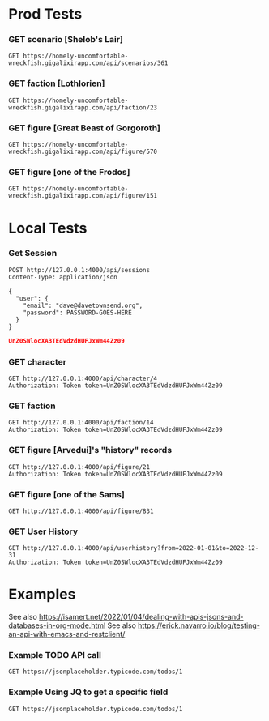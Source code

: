 # -*- auto-fill-function: nil; line-spacing: 0.15; org-odd-levels-only: t; -*-
#+STARTUP: hidestars

* Prod Tests

*** GET scenario [Shelob's Lair]
#+BEGIN_SRC http :pretty :wrap src json
GET https://homely-uncomfortable-wreckfish.gigalixirapp.com/api/scenarios/361
#+END_SRC

#+RESULTS:
#+begin_src json
{
  "data": {
    "blurb": "The ringbearer tries to enter Mordor but must get past an enormous spider.",
    "date_age": 3,
    "date_day": 12,
    "date_month": 3,
    "date_year": 3019,
    "id": 361,
    "location": "minas_morgul",
    "map_height": 24,
    "map_width": 24,
    "name": "Shelob's Lair",
    "num_votes": 1,
    "rating": 4,
    "rating_breakdown": [
      0,
      0,
      0,
      1,
      0
    ],
    "scenario_factions": [
      {
        "actual_points": 0,
        "faction": "fellowship",
        "id": 721,
        "roles": [
          {
            "amount": 1,
            "figures": [
              {
                "figure_id": 829,
                "name": "Frodo (Mines)",
                "owned": 0,
                "painted": 0
              },
              {
                "figure_id": 152,
                "name": "Frodo (Gollum/Sam/Frodo)",
                "owned": 0,
                "painted": 0
              },
              {
                "figure_id": 154,
                "name": "Frodo (Weathertop)",
                "owned": 0,
                "painted": 0
              },
              {
                "figure_id": 150,
                "name": "Frodo (Fellowship)",
                "owned": 0,
                "painted": 0
              },
              {
                "figure_id": 158,
                "name": "Frodo (Mt. Doom)",
                "owned": 0,
                "painted": 0
              },
              {
                "figure_id": 151,
                "name": "Frodo (Breaking)",
                "owned": 0,
                "painted": 0
              },
              {
                "figure_id": 153,
                "name": "Frodo (Osgiliath)",
                "owned": 0,
                "painted": 0
              }
            ],
            "id": 4629,
            "name": "Frodo",
            "num_owned": 0,
            "num_painted": 0,
            "sort_order": 1
          },
          {
            "amount": 1,
            "figures": [
              {
                "figure_id": 831,
                "name": "Sam (Mines)",
                "owned": 0,
                "painted": 0
              },
              {
                "figure_id": 202,
                "name": "Sam (Bill the Pony)",
                "owned": 0,
                "painted": 0
              },
              {
                "figure_id": 198,
                "name": "Sam (Breaking)",
                "owned": 0,
                "painted": 0
              },
              {
                "figure_id": 201,
                "name": "Sam (Weathertop)",
                "owned": 0,
                "painted": 0
              },
              {
                "figure_id": 200,
                "name": "Sam (Shelob)",
                "owned": 0,
                "painted": 0
              },
              {
                "figure_id": 205,
                "name": "Sam (Mt Doom)",
                "owned": 0,
                "painted": 0
              },
              {
                "figure_id": 199,
                "name": "Sam (Gollum/Sam/Frodo)",
                "owned": 0,
                "painted": 0
              },
              {
                "figure_id": 197,
                "name": "Sam (Fellowship)",
                "owned": 0,
                "painted": 0
              }
            ],
            "id": 4630,
            "name": "Sam",
            "num_owned": 0,
            "num_painted": 0,
            "sort_order": 2
          }
        ],
        "sort_order": 1,
        "suggested_points": 0
      },
      {
        "actual_points": 0,
        "faction": "mordor",
        "id": 722,
        "roles": [
          {
            "amount": 1,
            "figures": [
              {
                "figure_id": 518,
                "name": "Shelob",
                "owned": 0,
                "painted": 0
              }
            ],
            "id": 4631,
            "name": "Shelob",
            "num_owned": 0,
            "num_painted": 0,
            "sort_order": 1
          },
          {
            "amount": 1,
            "figures": [
              {
                "figure_id": 501,
                "name": "Gollum (Riddles in the Dark)",
                "owned": 0,
                "painted": 0
              },
              {
                "figure_id": 499,
                "name": "Gollum (Frodo/Sam/Gollum)",
                "owned": 0,
                "painted": 0
              },
              {
                "figure_id": 502,
                "name": "Gollum (Mount Doom)",
                "owned": 0,
                "painted": 0
              },
              {
                "figure_id": 500,
                "name": "Gollum (Fish)",
                "owned": 0,
                "painted": 0
              },
              {
                "figure_id": 498,
                "name": "Gollum (Captured by Gondor)",
                "owned": 0,
                "painted": 0
              }
            ],
            "id": 4632,
            "name": "Gollum",
            "num_owned": 0,
            "num_painted": 0,
            "sort_order": 2
          }
        ],
        "sort_order": 2,
        "suggested_points": 0
      }
    ],
    "scenario_resources": {
      "magazine_replay": [],
      "podcast": [],
      "source": [
        {
          "book": "bgime",
          "date": "2019-05-29",
          "id": 590,
          "issue": "63",
          "notes": null,
          "page": 8,
          "resource_type": "source",
          "scenario_id": 361,
          "sort_order": 359,
          "title": "BGiME",
          "url": null
        }
      ],
      "terrain_building": [],
      "video_replay": [],
      "web_replay": [
        {
          "book": null,
          "date": "2020-02-22",
          "id": 729,
          "issue": null,
          "notes": null,
          "page": null,
          "resource_type": "web_replay",
          "scenario_id": 361,
          "sort_order": 52,
          "title": "Aiwendil",
          "url": "https://aiwendil.net/deagostini-the-lord-of-the-rings-campaign-the-return-of-the-king-scenario-1-shelobs-lair/"
        }
      ]
    },
    "size": 4,
    "user_scenario": {
      "avg_rating": 4,
      "num_votes": 1,
      "owned": 0,
      "painted": 0,
      "rating": 0
    }
  }
}
#+end_src

*** GET faction [Lothlorien]
#+BEGIN_SRC http :pretty :wrap src json
GET https://homely-uncomfortable-wreckfish.gigalixirapp.com/api/faction/23
#+END_SRC

#+RESULTS:
#+begin_src json
{
  "data": {
    "heroes": [
      {
        "id": 453,
        "name": "Celeborn",
        "needed": 1,
        "num_analyses": 0,
        "num_painting_guides": 0,
        "owned": 0,
        "painted": 0,
        "plural_name": null,
        "slug": "/lothlorien/celeborn",
        "type": "hero",
        "unique": true
      },
      {
        "id": 454,
        "name": "Celeborn with armour",
        "needed": 1,
        "num_analyses": 0,
        "num_painting_guides": 0,
        "owned": 0,
        "painted": 0,
        "plural_name": null,
        "slug": "/lothlorien/celeborn-armor",
        "type": "hero",
        "unique": true
      },
      {
        "id": 464,
        "name": "Galadhrim Captain",
        "needed": 2,
        "num_analyses": 0,
        "num_painting_guides": 0,
        "owned": 0,
        "painted": 0,
        "plural_name": "Galadhrim Captains",
        "slug": null,
        "type": "hero",
        "unique": false
      },
      {
        "id": 465,
        "name": "Galadhrim Stormcaller",
        "needed": 0,
        "num_analyses": 0,
        "num_painting_guides": 0,
        "owned": 0,
        "painted": 0,
        "plural_name": "Galadhrim Stormcallers",
        "slug": null,
        "type": "hero",
        "unique": false
      },
      {
        "id": 455,
        "name": "Galadriel",
        "needed": 1,
        "num_analyses": 0,
        "num_painting_guides": 0,
        "owned": 0,
        "painted": 0,
        "plural_name": null,
        "slug": "/lothlorien/galadriel",
        "type": "hero",
        "unique": true
      },
      {
        "id": 457,
        "name": "Galadriel (Lady of the Galadhrim)",
        "needed": 1,
        "num_analyses": 0,
        "num_painting_guides": 0,
        "owned": 0,
        "painted": 0,
        "plural_name": null,
        "slug": "/lothlorien/galadriel-lady",
        "type": "hero",
        "unique": true
      },
      {
        "id": 458,
        "name": "Galadriel (Vanquishers)",
        "needed": 1,
        "num_analyses": 0,
        "num_painting_guides": 0,
        "owned": 0,
        "painted": 0,
        "plural_name": null,
        "slug": "/lothlorien/galadriel-vanquishers",
        "type": "hero",
        "unique": true
      },
      {
        "id": 456,
        "name": "Galadriel (White Council)",
        "needed": 1,
        "num_analyses": 0,
        "num_painting_guides": 0,
        "owned": 0,
        "painted": 0,
        "plural_name": null,
        "slug": "/lothlorien/galadriel-white-council",
        "type": "hero",
        "unique": true
      },
      {
        "id": 459,
        "name": "Haldir",
        "needed": 1,
        "num_analyses": 0,
        "num_painting_guides": 0,
        "owned": 0,
        "painted": 0,
        "plural_name": null,
        "slug": "/lothlorien/haldir",
        "type": "hero",
        "unique": true
      },
      {
        "id": 460,
        "name": "Haldir with armour",
        "needed": 1,
        "num_analyses": 0,
        "num_painting_guides": 0,
        "owned": 0,
        "painted": 0,
        "plural_name": null,
        "slug": "/lothlorien/haldir-armor",
        "type": "hero",
        "unique": true
      },
      {
        "id": 461,
        "name": "Haldir with bow",
        "needed": 1,
        "num_analyses": 0,
        "num_painting_guides": 0,
        "owned": 0,
        "painted": 0,
        "plural_name": null,
        "slug": "/lothlorien/haldir-bow",
        "type": "hero",
        "unique": true
      },
      {
        "id": 462,
        "name": "Haldir with bow and armour",
        "needed": 1,
        "num_analyses": 0,
        "num_painting_guides": 0,
        "owned": 0,
        "painted": 0,
        "plural_name": null,
        "slug": "/lothlorien/haldir-armor-bow",
        "type": "hero",
        "unique": true
      },
      {
        "id": 797,
        "name": "Mirror of Galadriel",
        "needed": 1,
        "num_analyses": 0,
        "num_painting_guides": 0,
        "owned": 0,
        "painted": 0,
        "plural_name": null,
        "slug": null,
        "type": "hero",
        "unique": true
      },
      {
        "id": 901,
        "name": "Orophin",
        "needed": 1,
        "num_analyses": 0,
        "num_painting_guides": 0,
        "owned": 0,
        "painted": 0,
        "plural_name": null,
        "slug": null,
        "type": "hero",
        "unique": true
      },
      {
        "id": 463,
        "name": "Rúmil",
        "needed": 1,
        "num_analyses": 0,
        "num_painting_guides": 0,
        "owned": 0,
        "painted": 0,
        "plural_name": null,
        "slug": null,
        "type": "hero",
        "unique": true
      },
      {
        "id": 484,
        "name": "Wood Elf Captain",
        "needed": 2,
        "num_analyses": 0,
        "num_painting_guides": 0,
        "owned": 0,
        "painted": 0,
        "plural_name": "Wood Elf Captains",
        "slug": null,
        "type": "hero",
        "unique": false
      }
    ],
    "monsters": [],
    "siegers": [],
    "warriors": [
      {
        "id": 467,
        "name": "Galadhrim Knight",
        "needed": 0,
        "num_analyses": 0,
        "num_painting_guides": 0,
        "owned": 0,
        "painted": 0,
        "plural_name": "Galadhrim Knights",
        "slug": null,
        "type": "warrior",
        "unique": false
      },
      {
        "id": 470,
        "name": "Galadhrim Warrior with Elf bow",
        "needed": 15,
        "num_analyses": 0,
        "num_painting_guides": 0,
        "owned": 0,
        "painted": 0,
        "plural_name": "Galadhrim Warriors with Elf bow",
        "slug": null,
        "type": "warrior",
        "unique": false
      },
      {
        "id": 469,
        "name": "Galadhrim Warrior with Elven blade",
        "needed": 18,
        "num_analyses": 0,
        "num_painting_guides": 0,
        "owned": 0,
        "painted": 0,
        "plural_name": "Galadhrim Warriors with Elven blade",
        "slug": null,
        "type": "warrior",
        "unique": false
      },
      {
        "id": 468,
        "name": "Galadhrim Warrior with banner",
        "needed": 1,
        "num_analyses": 0,
        "num_painting_guides": 0,
        "owned": 0,
        "painted": 0,
        "plural_name": "Galadhrim Warriors with banner",
        "slug": null,
        "type": "warrior",
        "unique": false
      },
      {
        "id": 472,
        "name": "Galadhrim Warrior with spear",
        "needed": 18,
        "num_analyses": 0,
        "num_painting_guides": 0,
        "owned": 0,
        "painted": 0,
        "plural_name": "Galadhrim Warriors with spear",
        "slug": null,
        "type": "warrior",
        "unique": false
      },
      {
        "id": 471,
        "name": "Galadhrim Warrior with war horn",
        "needed": 0,
        "num_analyses": 0,
        "num_painting_guides": 0,
        "owned": 0,
        "painted": 0,
        "plural_name": "Galadhrim Warriors with war horn",
        "slug": null,
        "type": "warrior",
        "unique": false
      },
      {
        "id": 466,
        "name": "Guard of the Galadhrim Court",
        "needed": 4,
        "num_analyses": 0,
        "num_painting_guides": 0,
        "owned": 0,
        "painted": 0,
        "plural_name": "Guards of the Galadhrim Court",
        "slug": null,
        "type": "warrior",
        "unique": false
      },
      {
        "id": 491,
        "name": "Wood Elf Sentinel",
        "needed": 3,
        "num_analyses": 0,
        "num_painting_guides": 0,
        "owned": 0,
        "painted": 0,
        "plural_name": "Wood Elf Sentinels",
        "slug": null,
        "type": "warrior",
        "unique": false
      },
      {
        "id": 493,
        "name": "Wood Elf Warrior with Elven blade and throwing dagger",
        "needed": 8,
        "num_analyses": 0,
        "num_painting_guides": 0,
        "owned": 0,
        "painted": 0,
        "plural_name": "Wood Elf Warriors with Elven blade and throwing dagger",
        "slug": null,
        "type": "warrior",
        "unique": false
      },
      {
        "id": 492,
        "name": "Wood Elf Warrior with banner",
        "needed": 3,
        "num_analyses": 0,
        "num_painting_guides": 0,
        "owned": 0,
        "painted": 0,
        "plural_name": "Wood Elf Warriors with banner",
        "slug": null,
        "type": "warrior",
        "unique": false
      },
      {
        "id": 494,
        "name": "Wood Elf Warrior with bow",
        "needed": 17,
        "num_analyses": 0,
        "num_painting_guides": 0,
        "owned": 0,
        "painted": 0,
        "plural_name": "Wood Elf Warriors with bow",
        "slug": null,
        "type": "warrior",
        "unique": false
      },
      {
        "id": 495,
        "name": "Wood Elf Warrior with spear",
        "needed": 8,
        "num_analyses": 0,
        "num_painting_guides": 0,
        "owned": 0,
        "painted": 0,
        "plural_name": "Wood Elf Warriors with spear",
        "slug": null,
        "type": "warrior",
        "unique": false
      }
    ]
  }
}
#+end_src

*** GET figure [Great Beast of Gorgoroth]
#+BEGIN_SRC http :pretty :wrap src json
GET https://homely-uncomfortable-wreckfish.gigalixirapp.com/api/figure/570
#+END_SRC

#+RESULTS:
#+begin_src json
{
  "data": {
    "factions": [
      "mordor"
    ],
    "history": [],
    "id": 570,
    "name": "Great Beast of Gorgoroth",
    "owned": 0,
    "painted": 0,
    "plural_name": "Great Beasts of Gorgoroth",
    "resources": [
      {
        "book": null,
        "issue": null,
        "page": null,
        "title": "The Green Dragon Podcast",
        "type": "analysis",
        "url": "https://soundcloud.com/the-green-dragon-podcasts/gd-shorts-14-gorgoroth-beast"
      }
    ],
    "rules": [
      {
        "book": "alotr",
        "faction": "mordor",
        "name": "Great Beast of Gorgoroth",
        "page": 146
      }
    ],
    "scenarios": [],
    "slug": null,
    "type": "monster",
    "unique": false
  }
}
#+end_src

*** GET figure [one of the Frodos]
#+BEGIN_SRC http :pretty :wrap src json
GET https://homely-uncomfortable-wreckfish.gigalixirapp.com/api/figure/151
#+END_SRC

#+RESULTS:
#+begin_src json
{
  "data": {
    "factions": [
      "fellowship",
      "shire"
    ],
    "history": [],
    "id": 151,
    "name": "Frodo (Breaking)",
    "owned": 0,
    "painted": 0,
    "plural_name": null,
    "resources": [
      {
        "book": null,
        "issue": null,
        "page": null,
        "title": "PlanetMithril",
        "type": "painting_guide",
        "url": "https://www.youtube.com/watch?v=NiavXbtqx0c"
      }
    ],
    "rules": [
      {
        "book": "alotr",
        "faction": "fellowship",
        "name": "Frodo Baggins",
        "page": 9
      },
      {
        "book": "alotr",
        "faction": "shire",
        "name": "Frodo of the Nine Fingers",
        "page": 17
      }
    ],
    "scenarios": [
      {
        "amount": 1,
        "name": "Ambush at Amon Hen",
        "scenario_id": 92,
        "source": {
          "book": "hobbit",
          "date": "2019-01-19",
          "id": 169,
          "issue": null,
          "notes": null,
          "page": 146,
          "resource_type": "source",
          "scenario_id": 92,
          "sort_order": 12,
          "title": "The Hobbit",
          "url": null
        }
      },
      {
        "amount": 1,
        "name": "Ambush at Amon Hen",
        "scenario_id": 254,
        "source": {
          "book": "alotr",
          "date": "2019-01-19",
          "id": 393,
          "issue": null,
          "notes": null,
          "page": 220,
          "resource_type": "source",
          "scenario_id": 254,
          "sort_order": 4,
          "title": "Armies of the Lord of the Rings",
          "url": null
        }
      },
      {
        "amount": 1,
        "name": "Ambush at Amon Hen",
        "scenario_id": 451,
        "source": {
          "book": "qrb",
          "date": "2020-10-16",
          "id": 834,
          "issue": null,
          "notes": null,
          "page": 46,
          "resource_type": "source",
          "scenario_id": 451,
          "sort_order": 449,
          "title": "Quest of the Ringbearer",
          "url": null
        }
      },
      {
        "amount": 1,
        "name": "Ambush at Ithilien",
        "scenario_id": 455,
        "source": {
          "book": "qrb",
          "date": "2020-10-16",
          "id": 838,
          "issue": null,
          "notes": null,
          "page": 52,
          "resource_type": "source",
          "scenario_id": 455,
          "sort_order": 452,
          "title": "Quest of the Ringbearer",
          "url": null
        }
      },
      {
        "amount": 1,
        "name": "Ambush in Hobbiton",
        "scenario_id": 359,
        "source": {
          "book": "bgime",
          "date": "2019-05-29",
          "id": 588,
          "issue": "62",
          "notes": null,
          "page": 8,
          "resource_type": "source",
          "scenario_id": 359,
          "sort_order": 357,
          "title": "BGiME",
          "url": null
        }
      },
      {
        "amount": 1,
        "name": "Ambush in Ithilien",
        "scenario_id": 10,
        "source": {
          "book": "bpf",
          "date": "2019-01-19",
          "id": 13,
          "issue": null,
          "notes": null,
          "page": 48,
          "resource_type": "source",
          "scenario_id": 10,
          "sort_order": 8,
          "title": "Battle of the Pelennor Fields",
          "url": null
        }
      },
      {
        "amount": 1,
        "name": "Ambush in Ithilien",
        "scenario_id": 219,
        "source": {
          "book": "ttt",
          "date": "2019-01-19",
          "id": 333,
          "issue": null,
          "notes": null,
          "page": 100,
          "resource_type": "source",
          "scenario_id": 219,
          "sort_order": 4,
          "title": "The Two Towers",
          "url": null
        }
      },
      {
        "amount": 1,
        "name": "Ambush in Ithilien",
        "scenario_id": 236,
        "source": {
          "book": "ttt_jb",
          "date": "2019-01-19",
          "id": 364,
          "issue": null,
          "notes": null,
          "page": 60,
          "resource_type": "source",
          "scenario_id": 236,
          "sort_order": 11,
          "title": "The Two Towers Journeybook",
          "url": null
        }
      },
      {
        "amount": 1,
        "name": "Amon Hen",
        "scenario_id": 36,
        "source": {
          "book": "fotr",
          "date": "2019-01-19",
          "id": 56,
          "issue": null,
          "notes": null,
          "page": 74,
          "resource_type": "source",
          "scenario_id": 36,
          "sort_order": 6,
          "title": "The Fellowship of the Ring",
          "url": null
        }
      },
      {
        "amount": 1,
        "name": "Amon Hen",
        "scenario_id": 62,
        "source": {
          "book": "fp",
          "date": "2019-01-19",
          "id": 107,
          "issue": null,
          "notes": null,
          "page": 62,
          "resource_type": "source",
          "scenario_id": 62,
          "sort_order": 6,
          "title": "The Free Peoples",
          "url": null
        }
      },
      {
        "amount": 1,
        "name": "Amon Sûl",
        "scenario_id": 46,
        "source": {
          "book": "fotr_jb",
          "date": "2019-01-19",
          "id": 74,
          "issue": null,
          "notes": null,
          "page": 46,
          "resource_type": "source",
          "scenario_id": 46,
          "sort_order": 8,
          "title": "The Fellowship of the Ring Journeybook",
          "url": null
        }
      },
      {
        "amount": 1,
        "name": "Aragorn's Stand",
        "scenario_id": 54,
        "source": {
          "book": "fotr_jb",
          "date": "2019-01-19",
          "id": 93,
          "issue": null,
          "notes": null,
          "page": 84,
          "resource_type": "source",
          "scenario_id": 54,
          "sort_order": 16,
          "title": "The Fellowship of the Ring Journeybook",
          "url": null
        }
      },
      {
        "amount": 1,
        "name": "Aragorn's Stand",
        "scenario_id": 448,
        "source": {
          "book": "qrb",
          "date": "2020-10-16",
          "id": 831,
          "issue": null,
          "notes": null,
          "page": 40,
          "resource_type": "source",
          "scenario_id": 448,
          "sort_order": 446,
          "title": "Quest of the Ringbearer",
          "url": null
        }
      },
      {
        "amount": 1,
        "name": "The Attack at Weathertop",
        "scenario_id": 89,
        "source": {
          "book": "hobbit",
          "date": "2019-01-19",
          "id": 166,
          "issue": null,
          "notes": null,
          "page": 140,
          "resource_type": "source",
          "scenario_id": 89,
          "sort_order": 9,
          "title": "The Hobbit",
          "url": null
        }
      },
      {
        "amount": 1,
        "name": "Attack at Weathertop",
        "scenario_id": 338,
        "source": {
          "book": "bgime",
          "date": "2019-05-23",
          "id": 565,
          "issue": "37",
          "notes": null,
          "page": 10,
          "resource_type": "source",
          "scenario_id": 338,
          "sort_order": 337,
          "title": "BGiME",
          "url": null
        }
      },
      {
        "amount": 1,
        "name": "Attack on Weathertop",
        "scenario_id": 60,
        "source": {
          "book": "fp",
          "date": "2019-01-19",
          "id": 105,
          "issue": null,
          "notes": null,
          "page": 60,
          "resource_type": "source",
          "scenario_id": 60,
          "sort_order": 4,
          "title": "The Free Peoples",
          "url": null
        }
      },
      {
        "amount": 1,
        "name": "Balin's Tomb",
        "scenario_id": 33,
        "source": {
          "book": "fotr",
          "date": "2019-01-19",
          "id": 53,
          "issue": null,
          "notes": null,
          "page": 68,
          "resource_type": "source",
          "scenario_id": 33,
          "sort_order": 3,
          "title": "The Fellowship of the Ring",
          "url": null
        }
      },
      {
        "amount": 1,
        "name": "Balin's Tomb",
        "scenario_id": 50,
        "source": {
          "book": "fotr_jb",
          "date": "2019-01-19",
          "id": 83,
          "issue": null,
          "notes": null,
          "page": 64,
          "resource_type": "source",
          "scenario_id": 50,
          "sort_order": 12,
          "title": "The Fellowship of the Ring Journeybook",
          "url": null
        }
      },
      {
        "amount": 1,
        "name": "Balin's Tomb",
        "scenario_id": 90,
        "source": {
          "book": "hobbit",
          "date": "2019-01-19",
          "id": 167,
          "issue": null,
          "notes": null,
          "page": 142,
          "resource_type": "source",
          "scenario_id": 90,
          "sort_order": 10,
          "title": "The Hobbit",
          "url": null
        }
      },
      {
        "amount": 1,
        "name": "Balin's Tomb",
        "scenario_id": 326,
        "source": {
          "book": "bgime",
          "date": "2019-05-18",
          "id": 553,
          "issue": "21",
          "notes": null,
          "page": 4,
          "resource_type": "source",
          "scenario_id": 326,
          "sort_order": 325,
          "title": "BGiME",
          "url": null
        }
      },
      {
        "amount": 1,
        "name": "Balin's Tomb",
        "scenario_id": 444,
        "source": {
          "book": "qrb",
          "date": "2020-10-16",
          "id": 827,
          "issue": null,
          "notes": null,
          "page": 32,
          "resource_type": "source",
          "scenario_id": 444,
          "sort_order": 442,
          "title": "Quest of the Ringbearer",
          "url": null
        }
      },
      {
        "amount": 1,
        "name": "The Barrow Downs",
        "scenario_id": 114,
        "source": {
          "book": "ma",
          "date": "2019-01-19",
          "id": 194,
          "issue": null,
          "notes": null,
          "page": 47,
          "resource_type": "source",
          "scenario_id": 114,
          "sort_order": 4,
          "title": "Moria & Angmar",
          "url": null
        }
      },
      {
        "amount": 1,
        "name": "Battle for the Shire",
        "scenario_id": 386,
        "source": {
          "book": "bgime",
          "date": "2019-05-31",
          "id": 617,
          "issue": "90",
          "notes": null,
          "page": 6,
          "resource_type": "source",
          "scenario_id": 386,
          "sort_order": 384,
          "title": "BGiME",
          "url": null
        }
      },
      {
        "amount": 1,
        "name": "The Black Gate Opens",
        "scenario_id": 126,
        "source": {
          "book": "rotk",
          "date": "2019-01-19",
          "id": 207,
          "issue": null,
          "notes": null,
          "page": 112,
          "resource_type": "source",
          "scenario_id": 126,
          "sort_order": 12,
          "title": "Return of the King",
          "url": null
        }
      },
      {
        "amount": 1,
        "name": "The Bridge of Khazad-dûm",
        "scenario_id": 34,
        "source": {
          "book": "fotr",
          "date": "2019-01-19",
          "id": 54,
          "issue": null,
          "notes": null,
          "page": 70,
          "resource_type": "source",
          "scenario_id": 34,
          "sort_order": 4,
          "title": "The Fellowship of the Ring",
          "url": null
        }
      },
      {
        "amount": 1,
        "name": "The Bridge of Khazad-dûm",
        "scenario_id": 52,
        "source": {
          "book": "fotr_jb",
          "date": "2019-01-19",
          "id": 89,
          "issue": null,
          "notes": null,
          "page": 76,
          "resource_type": "source",
          "scenario_id": 52,
          "sort_order": 14,
          "title": "The Fellowship of the Ring Journeybook",
          "url": null
        }
      },
      {
        "amount": 1,
        "name": "The Bridge of Khazad-dûm",
        "scenario_id": 91,
        "source": {
          "book": "hobbit",
          "date": "2019-01-19",
          "id": 168,
          "issue": null,
          "notes": null,
          "page": 144,
          "resource_type": "source",
          "scenario_id": 91,
          "sort_order": 11,
          "title": "The Hobbit",
          "url": null
        }
      },
      {
        "amount": 1,
        "name": "The Bridge of Khazad-dûm",
        "scenario_id": 112,
        "source": {
          "book": "ma",
          "date": "2019-01-19",
          "id": 192,
          "issue": null,
          "notes": null,
          "page": 45,
          "resource_type": "source",
          "scenario_id": 112,
          "sort_order": 2,
          "title": "Moria & Angmar",
          "url": null
        }
      },
      {
        "amount": 1,
        "name": "The Bridge of Khazad-dûm",
        "scenario_id": 327,
        "source": {
          "book": "bgime",
          "date": "2019-05-18",
          "id": 554,
          "issue": "22",
          "notes": null,
          "page": 6,
          "resource_type": "source",
          "scenario_id": 327,
          "sort_order": 326,
          "title": "BGiME",
          "url": null
        }
      },
      {
        "amount": 1,
        "name": "The Bridge of Khazad-dûm",
        "scenario_id": 446,
        "source": {
          "book": "qrb",
          "date": "2020-10-16",
          "id": 829,
          "issue": null,
          "notes": null,
          "page": 36,
          "resource_type": "source",
          "scenario_id": 446,
          "sort_order": 444,
          "title": "Quest of the Ringbearer",
          "url": null
        }
      },
      {
        "amount": 1,
        "name": "Buckleberry Ferry",
        "scenario_id": 435,
        "source": {
          "book": "qrb",
          "date": "2020-10-16",
          "id": 818,
          "issue": null,
          "notes": null,
          "page": 14,
          "resource_type": "source",
          "scenario_id": 435,
          "sort_order": 433,
          "title": "Quest of the Ringbearer",
          "url": null
        }
      },
      {
        "amount": 1,
        "name": "Bucklebury Ferry",
        "scenario_id": 42,
        "source": {
          "book": "fotr_jb",
          "date": "2019-01-19",
          "id": 66,
          "issue": null,
          "notes": null,
          "page": 26,
          "resource_type": "source",
          "scenario_id": 42,
          "sort_order": 4,
          "title": "The Fellowship of the Ring Journeybook",
          "url": null
        }
      },
      {
        "amount": 1,
        "name": "Crossing the Silverlode",
        "scenario_id": 335,
        "source": {
          "book": "bgime",
          "date": "2019-05-23",
          "id": 562,
          "issue": "35",
          "notes": null,
          "page": 6,
          "resource_type": "source",
          "scenario_id": 335,
          "sort_order": 334,
          "title": "BGiME",
          "url": null
        }
      },
      {
        "amount": 1,
        "name": "The Dead Marshes",
        "scenario_id": 454,
        "source": {
          "book": "qrb",
          "date": "2020-10-16",
          "id": 837,
          "issue": null,
          "notes": null,
          "page": 50,
          "resource_type": "source",
          "scenario_id": 454,
          "sort_order": 451,
          "title": "Quest of the Ringbearer",
          "url": null
        }
      },
      {
        "amount": 1,
        "name": "The End of All Things",
        "scenario_id": 369,
        "source": {
          "book": "bgime",
          "date": "2019-05-30",
          "id": 600,
          "issue": "77",
          "notes": null,
          "page": 6,
          "resource_type": "source",
          "scenario_id": 369,
          "sort_order": 367,
          "title": "BGiME",
          "url": null
        }
      },
      {
        "amount": 1,
        "name": "The End of All Things",
        "scenario_id": 461,
        "source": {
          "book": "qrb",
          "date": "2020-10-16",
          "id": 844,
          "issue": null,
          "notes": null,
          "page": 64,
          "resource_type": "source",
          "scenario_id": 461,
          "sort_order": 458,
          "title": "Quest of the Ringbearer",
          "url": null
        }
      },
      {
        "amount": 1,
        "name": "Escape from Bree",
        "scenario_id": 358,
        "source": {
          "book": "bgime",
          "date": "2019-05-29",
          "id": 587,
          "issue": "61",
          "notes": null,
          "page": 6,
          "resource_type": "source",
          "scenario_id": 358,
          "sort_order": 356,
          "title": "BGiME",
          "url": null
        }
      },
      {
        "amount": 1,
        "name": "The Escape from Dwarrowdelf",
        "scenario_id": 51,
        "source": {
          "book": "fotr_jb",
          "date": "2019-01-19",
          "id": 87,
          "issue": null,
          "notes": null,
          "page": 70,
          "resource_type": "source",
          "scenario_id": 51,
          "sort_order": 13,
          "title": "The Fellowship of the Ring Journeybook",
          "url": null
        }
      },
      {
        "amount": 1,
        "name": "Escape from Dwarrowdelf",
        "scenario_id": 445,
        "source": {
          "book": "qrb",
          "date": "2020-10-16",
          "id": 828,
          "issue": null,
          "notes": null,
          "page": 34,
          "resource_type": "source",
          "scenario_id": 445,
          "sort_order": 443,
          "title": "Quest of the Ringbearer",
          "url": null
        }
      },
      {
        "amount": 1,
        "name": "Escape from Osgiliath",
        "scenario_id": 328,
        "source": {
          "book": "bgime",
          "date": "2019-05-18",
          "id": 555,
          "issue": "25",
          "notes": null,
          "page": 8,
          "resource_type": "source",
          "scenario_id": 328,
          "sort_order": 327,
          "title": "BGiME",
          "url": null
        }
      },
      {
        "amount": 1,
        "name": "Farmer Maggot's Crop",
        "scenario_id": 433,
        "source": {
          "book": "qrb",
          "date": "2020-10-16",
          "id": 816,
          "issue": null,
          "notes": null,
          "page": 10,
          "resource_type": "source",
          "scenario_id": 433,
          "sort_order": 431,
          "title": "Quest of the Ringbearer",
          "url": null
        }
      },
      {
        "amount": 1,
        "name": "Flight to Lothlórien",
        "scenario_id": 35,
        "source": {
          "book": "fotr",
          "date": "2019-01-19",
          "id": 55,
          "issue": null,
          "notes": null,
          "page": 72,
          "resource_type": "source",
          "scenario_id": 35,
          "sort_order": 5,
          "title": "The Fellowship of the Ring",
          "url": null
        }
      },
      {
        "amount": 1,
        "name": "Flight to the Ferry",
        "scenario_id": 337,
        "source": {
          "book": "bgime",
          "date": "2019-05-23",
          "id": 564,
          "issue": "37",
          "notes": null,
          "page": 6,
          "resource_type": "source",
          "scenario_id": 337,
          "sort_order": 336,
          "title": "BGiME",
          "url": null
        }
      },
      {
        "amount": 1,
        "name": "Flight to the Ford",
        "scenario_id": 47,
        "source": {
          "book": "fotr_jb",
          "date": "2019-01-19",
          "id": 77,
          "issue": null,
          "notes": null,
          "page": 50,
          "resource_type": "source",
          "scenario_id": 47,
          "sort_order": 9,
          "title": "The Fellowship of the Ring Journeybook",
          "url": null
        }
      },
      {
        "amount": 1,
        "name": "Flight to the Ford",
        "scenario_id": 61,
        "source": {
          "book": "fp",
          "date": "2019-01-19",
          "id": 106,
          "issue": null,
          "notes": null,
          "page": 61,
          "resource_type": "source",
          "scenario_id": 61,
          "sort_order": 5,
          "title": "The Free Peoples",
          "url": null
        }
      },
      {
        "amount": 1,
        "name": "Fog on the Barrow Downs",
        "scenario_id": 43,
        "source": {
          "book": "fotr_jb",
          "date": "2019-01-19",
          "id": 68,
          "issue": null,
          "notes": null,
          "page": 30,
          "resource_type": "source",
          "scenario_id": 43,
          "sort_order": 5,
          "title": "The Fellowship of the Ring Journeybook",
          "url": null
        }
      },
      {
        "amount": 1,
        "name": "Fog on the Barrow Downs",
        "scenario_id": 167,
        "source": {
          "book": "saf",
          "date": "2019-01-19",
          "id": 271,
          "issue": null,
          "notes": null,
          "page": 36,
          "resource_type": "source",
          "scenario_id": 167,
          "sort_order": 5,
          "title": "Shadow & Flame",
          "url": null
        }
      },
      {
        "amount": 1,
        "name": "Fog on the Barrow Downs",
        "scenario_id": 437,
        "source": {
          "book": "qrb",
          "date": "2020-10-16",
          "id": 820,
          "issue": null,
          "notes": null,
          "page": 18,
          "resource_type": "source",
          "scenario_id": 437,
          "sort_order": 435,
          "title": "Quest of the Ringbearer",
          "url": null
        }
      },
      {
        "amount": 1,
        "name": "Fog on the Downs",
        "scenario_id": 371,
        "source": {
          "book": "bgime",
          "date": "2019-05-30",
          "id": 602,
          "issue": "80",
          "notes": null,
          "page": 6,
          "resource_type": "source",
          "scenario_id": 371,
          "sort_order": 369,
          "title": "BGiME",
          "url": null
        }
      },
      {
        "amount": 1,
        "name": "The Forbidden Pool",
        "scenario_id": 360,
        "source": {
          "book": "bgime",
          "date": "2019-05-29",
          "id": 589,
          "issue": "63",
          "notes": null,
          "page": 4,
          "resource_type": "source",
          "scenario_id": 360,
          "sort_order": 358,
          "title": "BGiME",
          "url": null
        }
      },
      {
        "amount": 1,
        "name": "The Gap of Rohan",
        "scenario_id": 321,
        "source": {
          "book": "bgime",
          "date": "2019-05-18",
          "id": 548,
          "issue": "15",
          "notes": null,
          "page": 8,
          "resource_type": "source",
          "scenario_id": 321,
          "sort_order": 320,
          "title": "BGiME",
          "url": null
        }
      },
      {
        "amount": 1,
        "name": "The Gap of Rohan",
        "scenario_id": 321,
        "source": {
          "book": "bgime",
          "date": "2019-05-18",
          "id": 548,
          "issue": "15",
          "notes": null,
          "page": 8,
          "resource_type": "source",
          "scenario_id": 321,
          "sort_order": 320,
          "title": "BGiME",
          "url": null
        }
      },
      {
        "amount": 1,
        "name": "The Gates of Moria",
        "scenario_id": 443,
        "source": {
          "book": "qrb",
          "date": "2020-10-16",
          "id": 826,
          "issue": null,
          "notes": null,
          "page": 30,
          "resource_type": "source",
          "scenario_id": 443,
          "sort_order": 441,
          "title": "Quest of the Ringbearer",
          "url": null
        }
      },
      {
        "amount": 1,
        "name": "The Hounds of Sauron",
        "scenario_id": 48,
        "source": {
          "book": "fotr_jb",
          "date": "2019-01-19",
          "id": 79,
          "issue": null,
          "notes": null,
          "page": 54,
          "resource_type": "source",
          "scenario_id": 48,
          "sort_order": 10,
          "title": "The Fellowship of the Ring Journeybook",
          "url": null
        }
      },
      {
        "amount": 1,
        "name": "Hunt of the Uruk-hai",
        "scenario_id": 311,
        "source": {
          "book": "bgime",
          "date": "2019-05-18",
          "id": 539,
          "issue": "5",
          "notes": null,
          "page": 8,
          "resource_type": "source",
          "scenario_id": 311,
          "sort_order": 310,
          "title": "BGiME",
          "url": null
        }
      },
      {
        "amount": 1,
        "name": "In the Clutches of Shelob",
        "scenario_id": 117,
        "source": {
          "book": "rotk",
          "date": "2019-01-19",
          "id": 197,
          "issue": null,
          "notes": null,
          "page": 101,
          "resource_type": "source",
          "scenario_id": 117,
          "sort_order": 3,
          "title": "Return of the King",
          "url": null
        }
      },
      {
        "amount": 1,
        "name": "Lost in the Dark",
        "scenario_id": 325,
        "source": {
          "book": "bgime",
          "date": "2019-05-18",
          "id": 552,
          "issue": "20",
          "notes": null,
          "page": 6,
          "resource_type": "source",
          "scenario_id": 325,
          "sort_order": 324,
          "title": "BGiME",
          "url": null
        }
      },
      {
        "amount": 1,
        "name": "Lothlórien",
        "scenario_id": 53,
        "source": {
          "book": "fotr_jb",
          "date": "2019-01-19",
          "id": 91,
          "issue": null,
          "notes": null,
          "page": 78,
          "resource_type": "source",
          "scenario_id": 53,
          "sort_order": 15,
          "title": "The Fellowship of the Ring Journeybook",
          "url": null
        }
      },
      {
        "amount": 1,
        "name": "Lothlórien",
        "scenario_id": 447,
        "source": {
          "book": "qrb",
          "date": "2020-10-16",
          "id": 830,
          "issue": null,
          "notes": null,
          "page": 38,
          "resource_type": "source",
          "scenario_id": 447,
          "sort_order": 445,
          "title": "Quest of the Ringbearer",
          "url": null
        }
      },
      {
        "amount": 1,
        "name": "Nazgûl in Bree",
        "scenario_id": 438,
        "source": {
          "book": "qrb",
          "date": "2020-10-16",
          "id": 821,
          "issue": null,
          "notes": null,
          "page": 20,
          "resource_type": "source",
          "scenario_id": 438,
          "sort_order": 436,
          "title": "Quest of the Ringbearer",
          "url": null
        }
      },
      {
        "amount": 1,
        "name": "Old Cotton's Farm",
        "scenario_id": 404,
        "source": {
          "book": "sos2",
          "date": "2019-07-31",
          "id": 644,
          "issue": null,
          "notes": null,
          "page": 36,
          "resource_type": "source",
          "scenario_id": 404,
          "sort_order": 402,
          "title": "Scouring of the Shire",
          "url": null
        }
      },
      {
        "amount": 1,
        "name": "The Old Forest",
        "scenario_id": 436,
        "source": {
          "book": "qrb",
          "date": "2020-10-16",
          "id": 819,
          "issue": null,
          "notes": null,
          "page": 16,
          "resource_type": "source",
          "scenario_id": 436,
          "sort_order": 434,
          "title": "Quest of the Ringbearer",
          "url": null
        }
      },
      {
        "amount": 1,
        "name": "Osgiliath",
        "scenario_id": 224,
        "source": {
          "book": "ttt",
          "date": "2019-01-19",
          "id": 338,
          "issue": null,
          "notes": null,
          "page": 110,
          "resource_type": "source",
          "scenario_id": 224,
          "sort_order": 9,
          "title": "The Two Towers",
          "url": null
        }
      },
      {
        "amount": 1,
        "name": "Osgiliath",
        "scenario_id": 456,
        "source": {
          "book": "qrb",
          "date": "2020-10-16",
          "id": 839,
          "issue": null,
          "notes": null,
          "page": 54,
          "resource_type": "source",
          "scenario_id": 456,
          "sort_order": 453,
          "title": "Quest of the Ringbearer",
          "url": null
        }
      },
      {
        "amount": 1,
        "name": "The Pass of Caradhras",
        "scenario_id": 441,
        "source": {
          "book": "qrb",
          "date": "2020-10-16",
          "id": 824,
          "issue": null,
          "notes": null,
          "page": 26,
          "resource_type": "source",
          "scenario_id": 441,
          "sort_order": 439,
          "title": "Quest of the Ringbearer",
          "url": null
        }
      },
      {
        "amount": 1,
        "name": "The Passage of the Marshes",
        "scenario_id": 235,
        "source": {
          "book": "ttt_jb",
          "date": "2019-01-19",
          "id": 363,
          "issue": null,
          "notes": null,
          "page": 52,
          "resource_type": "source",
          "scenario_id": 235,
          "sort_order": 10,
          "title": "The Two Towers Journeybook",
          "url": null
        }
      },
      {
        "amount": 1,
        "name": "Pursuit of the Ringwraiths",
        "scenario_id": 309,
        "source": {
          "book": "bgime",
          "date": "2019-05-18",
          "id": 537,
          "issue": "3",
          "notes": null,
          "page": 8,
          "resource_type": "source",
          "scenario_id": 309,
          "sort_order": 308,
          "title": "BGiME",
          "url": null
        }
      },
      {
        "amount": 1,
        "name": "Raid on Lothlorien",
        "scenario_id": 314,
        "source": {
          "book": "bgime",
          "date": "2019-05-18",
          "id": 541,
          "issue": "8",
          "notes": null,
          "page": 6,
          "resource_type": "source",
          "scenario_id": 314,
          "sort_order": 313,
          "title": "BGiME",
          "url": null
        }
      },
      {
        "amount": 1,
        "name": "Shelob's Lair",
        "scenario_id": 107,
        "source": {
          "book": "mordor",
          "date": "2019-01-19",
          "id": 186,
          "issue": null,
          "notes": null,
          "page": 45,
          "resource_type": "source",
          "scenario_id": 107,
          "sort_order": 3,
          "title": "Mordor (new)",
          "url": null
        }
      },
      {
        "amount": 1,
        "name": "Shelob's Lair",
        "scenario_id": 132,
        "source": {
          "book": "rotk_jb",
          "date": "2019-01-19",
          "id": 213,
          "issue": null,
          "notes": null,
          "page": 12,
          "resource_type": "source",
          "scenario_id": 132,
          "sort_order": 1,
          "title": "Return of the King Journeybook",
          "url": null
        }
      },
      {
        "amount": 1,
        "name": "Shelob's Lair",
        "scenario_id": 361,
        "source": {
          "book": "bgime",
          "date": "2019-05-29",
          "id": 590,
          "issue": "63",
          "notes": null,
          "page": 8,
          "resource_type": "source",
          "scenario_id": 361,
          "sort_order": 359,
          "title": "BGiME",
          "url": null
        }
      },
      {
        "amount": 1,
        "name": "Shelob's Lair",
        "scenario_id": 458,
        "source": {
          "book": "qrb",
          "date": "2020-10-16",
          "id": 841,
          "issue": null,
          "notes": null,
          "page": 58,
          "resource_type": "source",
          "scenario_id": 458,
          "sort_order": 455,
          "title": "Quest of the Ringbearer",
          "url": null
        }
      },
      {
        "amount": 1,
        "name": "Short Cuts Make Long Delays",
        "scenario_id": 41,
        "source": {
          "book": "fotr_jb",
          "date": "2019-01-19",
          "id": 63,
          "issue": null,
          "notes": null,
          "page": 20,
          "resource_type": "source",
          "scenario_id": 41,
          "sort_order": 3,
          "title": "The Fellowship of the Ring Journeybook",
          "url": null
        }
      },
      {
        "amount": 1,
        "name": "Short Cuts Make Long Delays",
        "scenario_id": 434,
        "source": {
          "book": "qrb",
          "date": "2020-10-16",
          "id": 817,
          "issue": null,
          "notes": null,
          "page": 12,
          "resource_type": "source",
          "scenario_id": 434,
          "sort_order": 432,
          "title": "Quest of the Ringbearer",
          "url": null
        }
      },
      {
        "amount": 1,
        "name": "The Taming of Sméagol",
        "scenario_id": 234,
        "source": {
          "book": "ttt_jb",
          "date": "2019-01-19",
          "id": 361,
          "issue": null,
          "notes": null,
          "page": 46,
          "resource_type": "source",
          "scenario_id": 234,
          "sort_order": 9,
          "title": "The Two Towers Journeybook",
          "url": null
        }
      },
      {
        "amount": 1,
        "name": "The Taming of Sméagol",
        "scenario_id": 452,
        "source": {
          "book": "qrb",
          "date": "2020-10-16",
          "id": 835,
          "issue": null,
          "notes": null,
          "page": 48,
          "resource_type": "source",
          "scenario_id": 452,
          "sort_order": 450,
          "title": "Quest of the Ringbearer",
          "url": null
        }
      },
      {
        "amount": 1,
        "name": "The Tower of Cirith Ungol",
        "scenario_id": 125,
        "source": {
          "book": "rotk",
          "date": "2019-01-19",
          "id": 206,
          "issue": null,
          "notes": null,
          "page": 110,
          "resource_type": "source",
          "scenario_id": 125,
          "sort_order": 11,
          "title": "Return of the King",
          "url": null
        }
      },
      {
        "amount": 1,
        "name": "The Tower of Cirith Ungol",
        "scenario_id": 143,
        "source": {
          "book": "rotk_jb",
          "date": "2019-01-19",
          "id": 224,
          "issue": null,
          "notes": null,
          "page": 74,
          "resource_type": "source",
          "scenario_id": 143,
          "sort_order": 12,
          "title": "Return of the King Journeybook",
          "url": null
        }
      },
      {
        "amount": 1,
        "name": "Treachery at Cirith Ungol",
        "scenario_id": 347,
        "source": {
          "book": "bgime",
          "date": "2019-05-25",
          "id": 575,
          "issue": "49",
          "notes": null,
          "page": 6,
          "resource_type": "source",
          "scenario_id": 347,
          "sort_order": 345,
          "title": "BGiME",
          "url": null
        }
      },
      {
        "amount": 1,
        "name": "Wargs in the Night",
        "scenario_id": 442,
        "source": {
          "book": "qrb",
          "date": "2020-10-16",
          "id": 825,
          "issue": null,
          "notes": null,
          "page": 28,
          "resource_type": "source",
          "scenario_id": 442,
          "sort_order": 440,
          "title": "Quest of the Ringbearer",
          "url": null
        }
      },
      {
        "amount": 1,
        "name": "The Watcher in the Water",
        "scenario_id": 49,
        "source": {
          "book": "fotr_jb",
          "date": "2019-01-19",
          "id": 81,
          "issue": null,
          "notes": null,
          "page": 58,
          "resource_type": "source",
          "scenario_id": 49,
          "sort_order": 11,
          "title": "The Fellowship of the Ring Journeybook",
          "url": null
        }
      },
      {
        "amount": 1,
        "name": "The Watcher in the Water",
        "scenario_id": 324,
        "source": {
          "book": "bgime",
          "date": "2019-05-18",
          "id": 551,
          "issue": "19",
          "notes": null,
          "page": 6,
          "resource_type": "source",
          "scenario_id": 324,
          "sort_order": 323,
          "title": "BGiME",
          "url": null
        }
      },
      {
        "amount": 1,
        "name": "Weathertop",
        "scenario_id": 32,
        "source": {
          "book": "fotr",
          "date": "2019-01-19",
          "id": 52,
          "issue": null,
          "notes": null,
          "page": 66,
          "resource_type": "source",
          "scenario_id": 32,
          "sort_order": 2,
          "title": "The Fellowship of the Ring",
          "url": null
        }
      },
      {
        "amount": 1,
        "name": "Weathertop",
        "scenario_id": 439,
        "source": {
          "book": "qrb",
          "date": "2020-10-16",
          "id": 822,
          "issue": null,
          "notes": null,
          "page": 22,
          "resource_type": "source",
          "scenario_id": 439,
          "sort_order": 437,
          "title": "Quest of the Ringbearer",
          "url": null
        }
      }
    ],
    "slug": "/fellowship/frodo-breaking",
    "type": "hero",
    "unique": true
  }
}
#+end_src

* Local Tests
*** Get Session
#+NAME: get-session-token
#+BEGIN_SRC http :pretty :wrap src json :select .data.token
POST http://127.0.0.1:4000/api/sessions
Content-Type: application/json

{
  "user": {
    "email": "dave@davetownsend.org",
    "password": PASSWORD-GOES-HERE
  }
}
#+END_SRC

#+RESULTS: get-session-token
#+begin_src json
UnZ0SWlocXA3TEdVdzdHUFJxWm44Zz09
#+end_src

*** GET character
#+BEGIN_SRC http :pretty :wrap src json :var GET-SESSION-TOKEN=get-session-token
GET http://127.0.0.1:4000/api/character/4
Authorization: Token token=UnZ0SWlocXA3TEdVdzdHUFJxWm44Zz09
#+END_SRC

#+RESULTS:
#+begin_src json
{
  "data": {
    "book": "alotr",
    "faction": "fellowship",
    "figures": [
      {
        "id": 155,
        "name": "Frodo (Barrow Downs)"
      },
      {
        "id": 151,
        "name": "Frodo (Breaking)"
      },
      {
        "id": 157,
        "name": "Frodo (Captured)"
      },
      {
        "id": 150,
        "name": "Frodo (Fellowship)"
      },
      {
        "id": 152,
        "name": "Frodo (Gollum/Sam/Frodo)"
      },
      {
        "id": 829,
        "name": "Frodo (Mines)"
      },
      {
        "id": 158,
        "name": "Frodo (Mt. Doom)"
      },
      {
        "id": 153,
        "name": "Frodo (Osgiliath)"
      },
      {
        "id": 161,
        "name": "Frodo (Shelob)"
      },
      {
        "id": 154,
        "name": "Frodo (Weathertop)"
      }
    ],
    "id": 4,
    "name": "Frodo Baggins",
    "num_analyses": 1,
    "num_painting_guides": 2,
    "page": 12,
    "resources": [
      {
        "book": "fotn",
        "issue": "3",
        "page": 23,
        "title": "BSiME",
        "type": "painting_guide"
      },
      {
        "title": "Green Dragon",
        "type": "analysis",
        "url": "http://www.example.com"
      },
      {
        "book": "fotr_jb",
        "page": 12,
        "title": "Planet Mithril\n",
        "type": "painting_guide"
      }
    ]
  }
}
#+end_src

*** GET faction
#+BEGIN_SRC http :pretty :wrap src json :var GET_SESSION_TOKEN=get-session-token
GET http://127.0.0.1:4000/api/faction/14
Authorization: Token token=UnZ0SWlocXA3TEdVdzdHUFJxWm44Zz09
#+END_SRC

#+RESULTS:
#+begin_src json
{
  "data": {
    "heroes": [
      {
        "id": 140,
        "name": "Aragorn (Amon Hen)",
        "needed": 1,
        "num_analyses": 0,
        "num_painting_guides": 0,
        "owned": 1,
        "painted": 1,
        "plural_name": null,
        "slug": "/fellowship/aragorn-amon-hen",
        "type": "hero",
        "unique": true
      },
      {
        "id": 141,
        "name": "Aragorn (Breaking)",
        "needed": 1,
        "num_analyses": 0,
        "num_painting_guides": 0,
        "owned": 0,
        "painted": 0,
        "plural_name": null,
        "slug": "/fellowship/aragorn-breaking",
        "type": "hero",
        "unique": true
      },
      {
        "id": 139,
        "name": "Aragorn (Fellowship)",
        "needed": 1,
        "num_analyses": 0,
        "num_painting_guides": 0,
        "owned": 2,
        "painted": 1,
        "plural_name": null,
        "slug": "/fellowship/aragorn",
        "type": "hero",
        "unique": true
      },
      {
        "id": 143,
        "name": "Aragorn (Helm's Deep)",
        "needed": 1,
        "num_analyses": 0,
        "num_painting_guides": 0,
        "owned": 0,
        "painted": 0,
        "plural_name": null,
        "slug": "/fellowship/aragorn-helms-deep",
        "type": "hero",
        "unique": true
      },
      {
        "id": 142,
        "name": "Aragorn (Hornburg)",
        "needed": 1,
        "num_analyses": 0,
        "num_painting_guides": 0,
        "owned": 0,
        "painted": 0,
        "plural_name": null,
        "slug": "/fellowship/aragorn-defenders",
        "type": "hero",
        "unique": true
      },
      {
        "id": 826,
        "name": "Aragorn (Mines)",
        "needed": 1,
        "num_analyses": 0,
        "num_painting_guides": 0,
        "owned": 0,
        "painted": 0,
        "plural_name": null,
        "slug": "/fellowship/aragorn-mines",
        "type": "hero",
        "unique": true
      },
      {
        "id": 146,
        "name": "Aragorn (Pelennor)",
        "needed": 1,
        "num_analyses": 0,
        "num_painting_guides": 0,
        "owned": 0,
        "painted": 0,
        "plural_name": null,
        "slug": "/fellowship/aragorn-pelennor",
        "type": "hero",
        "unique": true
      },
      {
        "id": 144,
        "name": "Aragorn (Three Hunters)",
        "needed": 1,
        "num_analyses": 0,
        "num_painting_guides": 0,
        "owned": 0,
        "painted": 0,
        "plural_name": null,
        "slug": "/fellowship/aragorn-hunters",
        "type": "hero",
        "unique": true
      },
      {
        "id": 798,
        "name": "Aragorn (Three Hunters, Middle Earth)",
        "needed": 1,
        "num_analyses": 0,
        "num_painting_guides": 0,
        "owned": 1,
        "painted": 0,
        "plural_name": null,
        "slug": "/fellowship/aragorn-hunters-2",
        "type": "hero",
        "unique": true
      },
      {
        "id": 147,
        "name": "Aragorn (Weathertop)",
        "needed": 1,
        "num_analyses": 0,
        "num_painting_guides": 0,
        "owned": 1,
        "painted": 1,
        "plural_name": null,
        "slug": "/fellowship/aragorn-weathertop",
        "type": "hero",
        "unique": true
      },
      {
        "id": 148,
        "name": "Aragorn on horse",
        "needed": 1,
        "num_analyses": 0,
        "num_painting_guides": 0,
        "owned": 1,
        "painted": 1,
        "plural_name": null,
        "slug": "/fellowship/aragorn-horse",
        "type": "hero",
        "unique": true
      },
      {
        "id": 208,
        "name": "Bill the Pony",
        "needed": 1,
        "num_analyses": 0,
        "num_painting_guides": 0,
        "owned": 0,
        "painted": 0,
        "plural_name": null,
        "slug": "/fellowship/bill-pony",
        "type": "hero",
        "unique": true
      },
      {
        "id": 859,
        "name": "Bill the Pony (Quest)",
        "needed": 1,
        "num_analyses": 0,
        "num_painting_guides": 0,
        "owned": 1,
        "painted": 1,
        "plural_name": null,
        "slug": "/fellowship/bill-pony-mesbg",
        "type": "hero",
        "unique": true
      },
      {
        "id": 260,
        "name": "Boromir",
        "needed": 1,
        "num_analyses": 0,
        "num_painting_guides": 0,
        "owned": 1,
        "painted": 1,
        "plural_name": null,
        "slug": "/fellowship/boromir",
        "type": "hero",
        "unique": true
      },
      {
        "id": 261,
        "name": "Boromir (Breaking)",
        "needed": 1,
        "num_analyses": 0,
        "num_painting_guides": 0,
        "owned": 0,
        "painted": 0,
        "plural_name": null,
        "slug": "/fellowship/boromir-breaking",
        "type": "hero",
        "unique": true
      },
      {
        "id": 827,
        "name": "Boromir (Mines)",
        "needed": 1,
        "num_analyses": 0,
        "num_painting_guides": 0,
        "owned": 1,
        "painted": 1,
        "plural_name": null,
        "slug": "/fellowship/boromir-mines",
        "type": "hero",
        "unique": true
      },
      {
        "id": 262,
        "name": "Boromir on horse",
        "needed": 0,
        "num_analyses": 0,
        "num_painting_guides": 0,
        "owned": 1,
        "painted": 1,
        "plural_name": null,
        "slug": "/fellowship/boromir-horse",
        "type": "hero",
        "unique": true
      },
      {
        "id": 151,
        "name": "Frodo (Breaking)",
        "needed": 1,
        "num_analyses": 1,
        "num_painting_guides": 2,
        "owned": 1,
        "painted": 0,
        "plural_name": null,
        "slug": "/fellowship/frodo-breaking",
        "type": "hero",
        "unique": true
      },
      {
        "id": 150,
        "name": "Frodo (Fellowship)",
        "needed": 1,
        "num_analyses": 1,
        "num_painting_guides": 2,
        "owned": 2,
        "painted": 1,
        "plural_name": null,
        "slug": "/fellowship/frodo-fellowship",
        "type": "hero",
        "unique": true
      },
      {
        "id": 152,
        "name": "Frodo (Gollum/Sam/Frodo)",
        "needed": 1,
        "num_analyses": 1,
        "num_painting_guides": 2,
        "owned": 0,
        "painted": 0,
        "plural_name": null,
        "slug": "/fellowship/frodo-gollum",
        "type": "hero",
        "unique": true
      },
      {
        "id": 829,
        "name": "Frodo (Mines)",
        "needed": 1,
        "num_analyses": 1,
        "num_painting_guides": 2,
        "owned": 0,
        "painted": 0,
        "plural_name": null,
        "slug": "/fellowship/frodo-mines",
        "type": "hero",
        "unique": true
      },
      {
        "id": 153,
        "name": "Frodo (Osgiliath)",
        "needed": 1,
        "num_analyses": 1,
        "num_painting_guides": 2,
        "owned": 1,
        "painted": 0,
        "plural_name": null,
        "slug": "/fellowship/frodo-osgiliath",
        "type": "hero",
        "unique": true
      },
      {
        "id": 154,
        "name": "Frodo (Weathertop)",
        "needed": 1,
        "num_analyses": 1,
        "num_painting_guides": 2,
        "owned": 1,
        "painted": 1,
        "plural_name": null,
        "slug": "/fellowship/frodo-weathertop",
        "type": "hero",
        "unique": true
      },
      {
        "id": 215,
        "name": "Gandalf the Grey (Breaking)",
        "needed": 1,
        "num_analyses": 0,
        "num_painting_guides": 0,
        "owned": 0,
        "painted": 0,
        "plural_name": null,
        "slug": "/fellowship/gandalf-the-grey-breaking",
        "type": "hero",
        "unique": true
      },
      {
        "id": 214,
        "name": "Gandalf the Grey (Fellowship)",
        "needed": 1,
        "num_analyses": 0,
        "num_painting_guides": 0,
        "owned": 2,
        "painted": 1,
        "plural_name": null,
        "slug": "/fellowship/gandalf-the-grey-fellowship",
        "type": "hero",
        "unique": true
      },
      {
        "id": 216,
        "name": "Gandalf the Grey (Goblintown)",
        "needed": 1,
        "num_analyses": 0,
        "num_painting_guides": 0,
        "owned": 1,
        "painted": 1,
        "plural_name": null,
        "slug": "/fellowship/gandalf-the-grey-goblintown",
        "type": "hero",
        "unique": true
      },
      {
        "id": 217,
        "name": "Gandalf the Grey (Hobbit)",
        "needed": 1,
        "num_analyses": 0,
        "num_painting_guides": 0,
        "owned": 0,
        "painted": 0,
        "plural_name": null,
        "slug": "/fellowship/gandalf-the-grey-hobbit",
        "type": "hero",
        "unique": true
      },
      {
        "id": 218,
        "name": "Gandalf the Grey (Khazad-dûm)",
        "needed": 1,
        "num_analyses": 0,
        "num_painting_guides": 0,
        "owned": 1,
        "painted": 1,
        "plural_name": null,
        "slug": "/fellowship/gandalf-the-grey-khazad-dum",
        "type": "hero",
        "unique": true
      },
      {
        "id": 219,
        "name": "Gandalf the Grey (Mines)",
        "needed": 1,
        "num_analyses": 0,
        "num_painting_guides": 0,
        "owned": 0,
        "painted": 0,
        "plural_name": null,
        "slug": "/fellowship/gandalf-the-grey-mines",
        "type": "hero",
        "unique": true
      },
      {
        "id": 220,
        "name": "Gandalf the Grey (Orthanc)",
        "needed": 1,
        "num_analyses": 0,
        "num_painting_guides": 0,
        "owned": 1,
        "painted": 0,
        "plural_name": null,
        "slug": "/fellowship/gandalf-the-grey-orthanc",
        "type": "hero",
        "unique": true
      },
      {
        "id": 221,
        "name": "Gandalf the Grey (Rivendell)",
        "needed": 1,
        "num_analyses": 0,
        "num_painting_guides": 0,
        "owned": 0,
        "painted": 0,
        "plural_name": null,
        "slug": "/fellowship/gandalf-the-grey-rivendell",
        "type": "hero",
        "unique": true
      },
      {
        "id": 222,
        "name": "Gandalf the Grey (White Council)",
        "needed": 1,
        "num_analyses": 0,
        "num_painting_guides": 0,
        "owned": 0,
        "painted": 0,
        "plural_name": null,
        "slug": "/fellowship/gandalf-the-grey-white-council",
        "type": "hero",
        "unique": true
      },
      {
        "id": 213,
        "name": "Gandalf the Grey (with Bilbo)",
        "needed": 1,
        "num_analyses": 0,
        "num_painting_guides": 0,
        "owned": 0,
        "painted": 0,
        "plural_name": null,
        "slug": "/fellowship/gandalf-the-grey-with-bilbo",
        "type": "hero",
        "unique": true
      },
      {
        "id": 223,
        "name": "Gandalf the Grey on cart",
        "needed": 0,
        "num_analyses": 0,
        "num_painting_guides": 0,
        "owned": 1,
        "painted": 0,
        "plural_name": null,
        "slug": null,
        "type": "hero",
        "unique": true
      },
      {
        "id": 224,
        "name": "Gandalf the Grey on horse",
        "needed": 0,
        "num_analyses": 0,
        "num_painting_guides": 0,
        "owned": 0,
        "painted": 0,
        "plural_name": null,
        "slug": null,
        "type": "hero",
        "unique": true
      },
      {
        "id": 166,
        "name": "Gimli (Amon Hen)",
        "needed": 1,
        "num_analyses": 0,
        "num_painting_guides": 0,
        "owned": 1,
        "painted": 1,
        "plural_name": null,
        "slug": "/fellowship/gimli-amon-hen",
        "type": "hero",
        "unique": true
      },
      {
        "id": 165,
        "name": "Gimli (Breaking)",
        "needed": 1,
        "num_analyses": 0,
        "num_painting_guides": 0,
        "owned": 0,
        "painted": 0,
        "plural_name": null,
        "slug": "/fellowship/gimli-breaking",
        "type": "hero",
        "unique": true
      },
      {
        "id": 163,
        "name": "Gimli (Fellowship)",
        "needed": 1,
        "num_analyses": 0,
        "num_painting_guides": 0,
        "owned": 2,
        "painted": 1,
        "plural_name": null,
        "slug": "/fellowship/gimli",
        "type": "hero",
        "unique": true
      },
      {
        "id": 164,
        "name": "Gimli (Helm's Deep)",
        "needed": 1,
        "num_analyses": 0,
        "num_painting_guides": 0,
        "owned": 0,
        "painted": 0,
        "plural_name": null,
        "slug": "/fellowship/gimli-helms-deep",
        "type": "hero",
        "unique": true
      },
      {
        "id": 167,
        "name": "Gimli (Hornburg)",
        "needed": 1,
        "num_analyses": 0,
        "num_painting_guides": 0,
        "owned": 0,
        "painted": 0,
        "plural_name": null,
        "slug": "/fellowship/gimli-hornburg",
        "type": "hero",
        "unique": true
      },
      {
        "id": 786,
        "name": "Gimli (Mines)",
        "needed": 1,
        "num_analyses": 0,
        "num_painting_guides": 0,
        "owned": 0,
        "painted": 0,
        "plural_name": null,
        "slug": "/fellowship/gimli-mines",
        "type": "hero",
        "unique": true
      },
      {
        "id": 169,
        "name": "Gimli (Pelennor)",
        "needed": 1,
        "num_analyses": 0,
        "num_painting_guides": 0,
        "owned": 0,
        "painted": 0,
        "plural_name": null,
        "slug": "/fellowship/gimli-pelennor",
        "type": "hero",
        "unique": true
      },
      {
        "id": 168,
        "name": "Gimli (Three Hunters)",
        "needed": 1,
        "num_analyses": 0,
        "num_painting_guides": 0,
        "owned": 0,
        "painted": 0,
        "plural_name": null,
        "slug": "/fellowship/gimli-three-hunters",
        "type": "hero",
        "unique": true
      },
      {
        "id": 799,
        "name": "Gimli (Three Hunters, Middle Earth)",
        "needed": 1,
        "num_analyses": 0,
        "num_painting_guides": 0,
        "owned": 1,
        "painted": 0,
        "plural_name": null,
        "slug": "/fellowship/gimli-hunters-2",
        "type": "hero",
        "unique": true
      },
      {
        "id": 498,
        "name": "Gollum (Captured by Gondor)",
        "needed": 1,
        "num_analyses": 0,
        "num_painting_guides": 0,
        "owned": 1,
        "painted": 0,
        "plural_name": null,
        "slug": "/fellowship/gollum-captured",
        "type": "hero",
        "unique": true
      },
      {
        "id": 500,
        "name": "Gollum (Fish)",
        "needed": 1,
        "num_analyses": 0,
        "num_painting_guides": 0,
        "owned": 1,
        "painted": 1,
        "plural_name": null,
        "slug": "/fellowship/gollum-fish",
        "type": "hero",
        "unique": true
      },
      {
        "id": 499,
        "name": "Gollum (Frodo/Sam/Gollum)",
        "needed": 1,
        "num_analyses": 0,
        "num_painting_guides": 0,
        "owned": 0,
        "painted": 0,
        "plural_name": null,
        "slug": "/fellowship/gollum-frodo-sam",
        "type": "hero",
        "unique": true
      },
      {
        "id": 502,
        "name": "Gollum (Mount Doom)",
        "needed": 1,
        "num_analyses": 0,
        "num_painting_guides": 0,
        "owned": 1,
        "painted": 1,
        "plural_name": null,
        "slug": "/fellowship/gollum-mount-doom",
        "type": "hero",
        "unique": true
      },
      {
        "id": 501,
        "name": "Gollum (Riddles in the Dark)",
        "needed": 1,
        "num_analyses": 0,
        "num_painting_guides": 0,
        "owned": 0,
        "painted": 0,
        "plural_name": null,
        "slug": "/fellowship/gollum-riddles",
        "type": "hero",
        "unique": true
      },
      {
        "id": 171,
        "name": "Legolas",
        "needed": 1,
        "num_analyses": 0,
        "num_painting_guides": 0,
        "owned": 0,
        "painted": 0,
        "plural_name": null,
        "slug": null,
        "type": "hero",
        "unique": true
      },
      {
        "id": 172,
        "name": "Legolas (Amon Hen)",
        "needed": 1,
        "num_analyses": 0,
        "num_painting_guides": 0,
        "owned": 1,
        "painted": 1,
        "plural_name": null,
        "slug": "/fellowship/legolas-amon-hen",
        "type": "hero",
        "unique": true
      },
      {
        "id": 173,
        "name": "Legolas (Breaking)",
        "needed": 1,
        "num_analyses": 0,
        "num_painting_guides": 0,
        "owned": 0,
        "painted": 0,
        "plural_name": null,
        "slug": "/fellowship/legolas-breaking",
        "type": "hero",
        "unique": true
      },
      {
        "id": 175,
        "name": "Legolas (Fellowship)",
        "needed": 1,
        "num_analyses": 0,
        "num_painting_guides": 0,
        "owned": 1,
        "painted": 1,
        "plural_name": null,
        "slug": "/fellowship/legolas-fellowship",
        "type": "hero",
        "unique": true
      },
      {
        "id": 176,
        "name": "Legolas (Helm's Deep)",
        "needed": 1,
        "num_analyses": 0,
        "num_painting_guides": 0,
        "owned": 1,
        "painted": 0,
        "plural_name": null,
        "slug": "/fellowship/legolas-helms-deep",
        "type": "hero",
        "unique": true
      },
      {
        "id": 174,
        "name": "Legolas (Hornburg)",
        "needed": 1,
        "num_analyses": 0,
        "num_painting_guides": 0,
        "owned": 0,
        "painted": 0,
        "plural_name": null,
        "slug": "/fellowship/legolas-hornburg",
        "type": "hero",
        "unique": true
      },
      {
        "id": 833,
        "name": "Legolas (Mines)",
        "needed": 1,
        "num_analyses": 0,
        "num_painting_guides": 0,
        "owned": 0,
        "painted": 0,
        "plural_name": null,
        "slug": "/fellowship/legolas-mines",
        "type": "hero",
        "unique": true
      },
      {
        "id": 178,
        "name": "Legolas (Pelennor)",
        "needed": 1,
        "num_analyses": 0,
        "num_painting_guides": 0,
        "owned": 1,
        "painted": 0,
        "plural_name": null,
        "slug": "/fellowship/legolas-pelennor",
        "type": "hero",
        "unique": true
      },
      {
        "id": 177,
        "name": "Legolas (Three Hunters)",
        "needed": 1,
        "num_analyses": 0,
        "num_painting_guides": 0,
        "owned": 0,
        "painted": 0,
        "plural_name": null,
        "slug": "/fellowship/legolas-three-hunters",
        "type": "hero",
        "unique": true
      },
      {
        "id": 800,
        "name": "Legolas (Three Hunters, Middle Earth)",
        "needed": 1,
        "num_analyses": 0,
        "num_painting_guides": 0,
        "owned": 0,
        "painted": 0,
        "plural_name": null,
        "slug": "/fellowship/legolas-hunters-2",
        "type": "hero",
        "unique": true
      },
      {
        "id": 832,
        "name": "Legolas Greenleaf",
        "needed": 1,
        "num_analyses": 0,
        "num_painting_guides": 0,
        "owned": 0,
        "painted": 0,
        "plural_name": null,
        "slug": "/fellowship/legolas-greenleaf",
        "type": "hero",
        "unique": true
      },
      {
        "id": 179,
        "name": "Legolas Greenleaf, Prince of Mirkwood",
        "needed": 1,
        "num_analyses": 0,
        "num_painting_guides": 0,
        "owned": 0,
        "painted": 0,
        "plural_name": null,
        "slug": "/fellowship/legolas-prince",
        "type": "hero",
        "unique": true
      },
      {
        "id": 180,
        "name": "Legolas on horse",
        "needed": 1,
        "num_analyses": 0,
        "num_painting_guides": 0,
        "owned": 1,
        "painted": 1,
        "plural_name": null,
        "slug": "/fellowship/legolas-horse",
        "type": "hero",
        "unique": true
      },
      {
        "id": 182,
        "name": "Legolas, Prince of Mirkwood on horse",
        "needed": 1,
        "num_analyses": 0,
        "num_painting_guides": 0,
        "owned": 0,
        "painted": 0,
        "plural_name": null,
        "slug": "/fellowship/legolas-prince-horse",
        "type": "hero",
        "unique": true
      },
      {
        "id": 184,
        "name": "Merry (Breaking)",
        "needed": 1,
        "num_analyses": 0,
        "num_painting_guides": 0,
        "owned": 0,
        "painted": 0,
        "plural_name": null,
        "slug": "/fellowship/merry-breaking",
        "type": "hero",
        "unique": true
      },
      {
        "id": 183,
        "name": "Merry (Fellowship)",
        "needed": 1,
        "num_analyses": 0,
        "num_painting_guides": 0,
        "owned": 1,
        "painted": 1,
        "plural_name": null,
        "slug": "/fellowship/merry",
        "type": "hero",
        "unique": true
      },
      {
        "id": 828,
        "name": "Merry (Mines)",
        "needed": 1,
        "num_analyses": 0,
        "num_painting_guides": 0,
        "owned": 0,
        "painted": 0,
        "plural_name": null,
        "slug": "/fellowship/merry-mines",
        "type": "hero",
        "unique": true
      },
      {
        "id": 185,
        "name": "Merry (Weathertop)",
        "needed": 1,
        "num_analyses": 0,
        "num_painting_guides": 0,
        "owned": 1,
        "painted": 1,
        "plural_name": null,
        "slug": "/fellowship/merry-weathertop",
        "type": "hero",
        "unique": true
      },
      {
        "id": 191,
        "name": "Pippin (Breaking)",
        "needed": 1,
        "num_analyses": 0,
        "num_painting_guides": 0,
        "owned": 0,
        "painted": 0,
        "plural_name": null,
        "slug": "/fellowship/pippin-breaking",
        "type": "hero",
        "unique": true
      },
      {
        "id": 190,
        "name": "Pippin (Fellowship)",
        "needed": 1,
        "num_analyses": 0,
        "num_painting_guides": 0,
        "owned": 1,
        "painted": 1,
        "plural_name": null,
        "slug": "/fellowship/pippin",
        "type": "hero",
        "unique": true
      },
      {
        "id": 830,
        "name": "Pippin (Mines)",
        "needed": 1,
        "num_analyses": 0,
        "num_painting_guides": 0,
        "owned": 0,
        "painted": 0,
        "plural_name": null,
        "slug": "/fellowship/pippin-mines",
        "type": "hero",
        "unique": true
      },
      {
        "id": 192,
        "name": "Pippin (Weathertop)",
        "needed": 1,
        "num_analyses": 0,
        "num_painting_guides": 0,
        "owned": 1,
        "painted": 1,
        "plural_name": null,
        "slug": "/fellowship/pippin-weathertop",
        "type": "hero",
        "unique": true
      },
      {
        "id": 202,
        "name": "Sam (Bill the Pony)",
        "needed": 1,
        "num_analyses": 0,
        "num_painting_guides": 0,
        "owned": 0,
        "painted": 0,
        "plural_name": null,
        "slug": "/fellowship/sam-bill",
        "type": "hero",
        "unique": true
      },
      {
        "id": 198,
        "name": "Sam (Breaking)",
        "needed": 1,
        "num_analyses": 0,
        "num_painting_guides": 0,
        "owned": 0,
        "painted": 0,
        "plural_name": null,
        "slug": "/fellowship/sam-breaking",
        "type": "hero",
        "unique": true
      },
      {
        "id": 197,
        "name": "Sam (Fellowship)",
        "needed": 1,
        "num_analyses": 0,
        "num_painting_guides": 0,
        "owned": 1,
        "painted": 1,
        "plural_name": null,
        "slug": "/fellowship/sam",
        "type": "hero",
        "unique": true
      },
      {
        "id": 199,
        "name": "Sam (Gollum/Sam/Frodo)",
        "needed": 1,
        "num_analyses": 0,
        "num_painting_guides": 0,
        "owned": 0,
        "painted": 0,
        "plural_name": null,
        "slug": "/fellowship/sam-gollum",
        "type": "hero",
        "unique": true
      },
      {
        "id": 831,
        "name": "Sam (Mines)",
        "needed": 1,
        "num_analyses": 0,
        "num_painting_guides": 0,
        "owned": 0,
        "painted": 0,
        "plural_name": null,
        "slug": "/fellowship/sam-mines",
        "type": "hero",
        "unique": true
      },
      {
        "id": 200,
        "name": "Sam (Shelob)",
        "needed": 1,
        "num_analyses": 0,
        "num_painting_guides": 0,
        "owned": 1,
        "painted": 1,
        "plural_name": null,
        "slug": "/fellowship/sam-shelob",
        "type": "hero",
        "unique": true
      },
      {
        "id": 201,
        "name": "Sam (Weathertop)",
        "needed": 1,
        "num_analyses": 0,
        "num_painting_guides": 0,
        "owned": 1,
        "painted": 1,
        "plural_name": null,
        "slug": "/fellowship/sam-weathertop",
        "type": "hero",
        "unique": true
      }
    ],
    "monsters": [],
    "siegers": [],
    "warriors": []
  }
}
#+end_src

*** GET figure [Arvedui]'s "history" records
#+BEGIN_SRC http :pretty :wrap src json :select .data.history :var GET-SESSION-TOKEN=get-session-token
GET http://127.0.0.1:4000/api/figure/21
Authorization: Token token=UnZ0SWlocXA3TEdVdzdHUFJxWm44Zz09
#+END_SRC

#+RESULTS:
#+begin_src json
[
  {
    "amount": 1,
    "figure_id": 21,
    "id": 631,
    "new_owned": 1,
    "new_painted": 1,
    "notes": "",
    "op": "paint",
    "op_date": "2018-12-23"
  },
  {
    "amount": 1,
    "figure_id": 21,
    "id": 11,
    "new_owned": 1,
    "new_painted": 0,
    "notes": "",
    "op": "buy_unpainted",
    "op_date": "2018-12-01"
  }
]
#+end_src

*** GET figure [one of the Sams]
#+BEGIN_SRC http :pretty :wrap src json
GET http://127.0.0.1:4000/api/figure/831
#+END_SRC

#+RESULTS:
#+begin_src json
{
  "data": {
    "factions": [
      "fellowship",
      "shire"
    ],
    "history": [],
    "id": 831,
    "name": "Sam (Mines)",
    "owned": 0,
    "painted": 0,
    "plural_name": null,
    "rules": [
      {
        "book": "bot5a",
        "faction": "rohan",
        "name": "Jeff",
        "page": 789
      }
    ],
    "scenarios": [
      {
        "amount": 1,
        "name": "Ambush at Amon Hen",
        "scenario_id": 92,
        "source": {
          "book": "hobbit",
          "date": "2019-01-19",
          "id": 169,
          "issue": null,
          "notes": null,
          "page": 146,
          "resource_type": "source",
          "scenario_id": 92,
          "sort_order": 12,
          "title": "The Hobbit",
          "url": null
        }
      },
      {
        "amount": 1,
        "name": "Ambush at Amon Hen",
        "scenario_id": 254,
        "source": {
          "book": "alotr",
          "date": "2019-01-19",
          "id": 393,
          "issue": null,
          "notes": null,
          "page": 220,
          "resource_type": "source",
          "scenario_id": 254,
          "sort_order": 4,
          "title": "Armies of the Lord of the Rings",
          "url": null
        }
      },
      {
        "amount": 1,
        "name": "Ambush at Amon Hen",
        "scenario_id": 451,
        "source": {
          "book": "qrb",
          "date": "2020-10-16",
          "id": 834,
          "issue": null,
          "notes": null,
          "page": 46,
          "resource_type": "source",
          "scenario_id": 451,
          "sort_order": 449,
          "title": "Quest of the Ringbearer",
          "url": null
        }
      },
      {
        "amount": 1,
        "name": "Ambush at Ithilien",
        "scenario_id": 455,
        "source": {
          "book": "qrb",
          "date": "2020-10-16",
          "id": 838,
          "issue": null,
          "notes": null,
          "page": 52,
          "resource_type": "source",
          "scenario_id": 455,
          "sort_order": 452,
          "title": "Quest of the Ringbearer",
          "url": null
        }
      },
      {
        "amount": 1,
        "name": "Ambush in Hobbiton",
        "scenario_id": 359,
        "source": {
          "book": "bgime",
          "date": "2019-05-29",
          "id": 588,
          "issue": "62",
          "notes": null,
          "page": 8,
          "resource_type": "source",
          "scenario_id": 359,
          "sort_order": 357,
          "title": "BGiME",
          "url": null
        }
      },
      {
        "amount": 1,
        "name": "Ambush in Ithilien",
        "scenario_id": 10,
        "source": {
          "book": "bpf",
          "date": "2019-01-19",
          "id": 13,
          "issue": null,
          "notes": null,
          "page": 48,
          "resource_type": "source",
          "scenario_id": 10,
          "sort_order": 8,
          "title": "Battle of the Pelennor Fields",
          "url": null
        }
      },
      {
        "amount": 1,
        "name": "Ambush in Ithilien",
        "scenario_id": 219,
        "source": {
          "book": "ttt",
          "date": "2019-01-19",
          "id": 333,
          "issue": null,
          "notes": null,
          "page": 100,
          "resource_type": "source",
          "scenario_id": 219,
          "sort_order": 4,
          "title": "The Two Towers",
          "url": null
        }
      },
      {
        "amount": 1,
        "name": "Ambush in Ithilien",
        "scenario_id": 236,
        "source": {
          "book": "ttt_jb",
          "date": "2019-01-19",
          "id": 364,
          "issue": null,
          "notes": null,
          "page": 60,
          "resource_type": "source",
          "scenario_id": 236,
          "sort_order": 11,
          "title": "The Two Towers Journeybook",
          "url": null
        }
      },
      {
        "amount": 1,
        "name": "Amon Hen",
        "scenario_id": 36,
        "source": {
          "book": "fotr",
          "date": "2019-01-19",
          "id": 56,
          "issue": null,
          "notes": null,
          "page": 74,
          "resource_type": "source",
          "scenario_id": 36,
          "sort_order": 6,
          "title": "The Fellowship of the Ring",
          "url": null
        }
      },
      {
        "amount": 1,
        "name": "Amon Hen",
        "scenario_id": 62,
        "source": {
          "book": "fp",
          "date": "2019-01-19",
          "id": 107,
          "issue": null,
          "notes": null,
          "page": 62,
          "resource_type": "source",
          "scenario_id": 62,
          "sort_order": 6,
          "title": "The Free Peoples",
          "url": null
        }
      },
      {
        "amount": 1,
        "name": "Amon Sûl",
        "scenario_id": 46,
        "source": {
          "book": "fotr_jb",
          "date": "2019-01-19",
          "id": 74,
          "issue": null,
          "notes": null,
          "page": 46,
          "resource_type": "source",
          "scenario_id": 46,
          "sort_order": 8,
          "title": "The Fellowship of the Ring Journeybook",
          "url": null
        }
      },
      {
        "amount": 1,
        "name": "The Attack at Weathertop",
        "scenario_id": 89,
        "source": {
          "book": "hobbit",
          "date": "2019-01-19",
          "id": 166,
          "issue": null,
          "notes": null,
          "page": 140,
          "resource_type": "source",
          "scenario_id": 89,
          "sort_order": 9,
          "title": "The Hobbit",
          "url": null
        }
      },
      {
        "amount": 1,
        "name": "Attack at Weathertop",
        "scenario_id": 338,
        "source": {
          "book": "bgime",
          "date": "2019-05-23",
          "id": 565,
          "issue": "37",
          "notes": null,
          "page": 10,
          "resource_type": "source",
          "scenario_id": 338,
          "sort_order": 337,
          "title": "BGiME",
          "url": null
        }
      },
      {
        "amount": 1,
        "name": "Attack on Weathertop",
        "scenario_id": 60,
        "source": {
          "book": "fp",
          "date": "2019-01-19",
          "id": 105,
          "issue": null,
          "notes": null,
          "page": 60,
          "resource_type": "source",
          "scenario_id": 60,
          "sort_order": 4,
          "title": "The Free Peoples",
          "url": null
        }
      },
      {
        "amount": 1,
        "name": "Balin's Tomb",
        "scenario_id": 33,
        "source": {
          "book": "fotr",
          "date": "2019-01-19",
          "id": 53,
          "issue": null,
          "notes": null,
          "page": 68,
          "resource_type": "source",
          "scenario_id": 33,
          "sort_order": 3,
          "title": "The Fellowship of the Ring",
          "url": null
        }
      },
      {
        "amount": 1,
        "name": "Balin's Tomb",
        "scenario_id": 50,
        "source": {
          "book": "fotr_jb",
          "date": "2019-01-19",
          "id": 83,
          "issue": null,
          "notes": null,
          "page": 64,
          "resource_type": "source",
          "scenario_id": 50,
          "sort_order": 12,
          "title": "The Fellowship of the Ring Journeybook",
          "url": null
        }
      },
      {
        "amount": 1,
        "name": "Balin's Tomb",
        "scenario_id": 90,
        "source": {
          "book": "hobbit",
          "date": "2019-01-19",
          "id": 167,
          "issue": null,
          "notes": null,
          "page": 142,
          "resource_type": "source",
          "scenario_id": 90,
          "sort_order": 10,
          "title": "The Hobbit",
          "url": null
        }
      },
      {
        "amount": 1,
        "name": "Balin's Tomb",
        "scenario_id": 326,
        "source": {
          "book": "bgime",
          "date": "2019-05-18",
          "id": 553,
          "issue": "21",
          "notes": null,
          "page": 4,
          "resource_type": "source",
          "scenario_id": 326,
          "sort_order": 325,
          "title": "BGiME",
          "url": null
        }
      },
      {
        "amount": 1,
        "name": "Balin's Tomb",
        "scenario_id": 444,
        "source": {
          "book": "qrb",
          "date": "2020-10-16",
          "id": 827,
          "issue": null,
          "notes": null,
          "page": 32,
          "resource_type": "source",
          "scenario_id": 444,
          "sort_order": 442,
          "title": "Quest of the Ringbearer",
          "url": null
        }
      },
      {
        "amount": 1,
        "name": "The Barrow Downs",
        "scenario_id": 114,
        "source": {
          "book": "ma",
          "date": "2019-01-19",
          "id": 194,
          "issue": null,
          "notes": null,
          "page": 47,
          "resource_type": "source",
          "scenario_id": 114,
          "sort_order": 4,
          "title": "Moria & Angmar",
          "url": null
        }
      },
      {
        "amount": 1,
        "name": "Battle for the Shire",
        "scenario_id": 386,
        "source": {
          "book": "bgime",
          "date": "2019-05-31",
          "id": 617,
          "issue": "90",
          "notes": null,
          "page": 6,
          "resource_type": "source",
          "scenario_id": 386,
          "sort_order": 384,
          "title": "BGiME",
          "url": null
        }
      },
      {
        "amount": 1,
        "name": "The Black Gate Opens",
        "scenario_id": 126,
        "source": {
          "book": "rotk",
          "date": "2019-01-19",
          "id": 207,
          "issue": null,
          "notes": null,
          "page": 112,
          "resource_type": "source",
          "scenario_id": 126,
          "sort_order": 12,
          "title": "Return of the King",
          "url": null
        }
      },
      {
        "amount": 1,
        "name": "The Bridge of Khazad-dûm",
        "scenario_id": 34,
        "source": {
          "book": "fotr",
          "date": "2019-01-19",
          "id": 54,
          "issue": null,
          "notes": null,
          "page": 70,
          "resource_type": "source",
          "scenario_id": 34,
          "sort_order": 4,
          "title": "The Fellowship of the Ring",
          "url": null
        }
      },
      {
        "amount": 1,
        "name": "The Bridge of Khazad-dûm",
        "scenario_id": 52,
        "source": {
          "book": "fotr_jb",
          "date": "2019-01-19",
          "id": 89,
          "issue": null,
          "notes": null,
          "page": 76,
          "resource_type": "source",
          "scenario_id": 52,
          "sort_order": 14,
          "title": "The Fellowship of the Ring Journeybook",
          "url": null
        }
      },
      {
        "amount": 1,
        "name": "The Bridge of Khazad-dûm",
        "scenario_id": 91,
        "source": {
          "book": "hobbit",
          "date": "2019-01-19",
          "id": 168,
          "issue": null,
          "notes": null,
          "page": 144,
          "resource_type": "source",
          "scenario_id": 91,
          "sort_order": 11,
          "title": "The Hobbit",
          "url": null
        }
      },
      {
        "amount": 1,
        "name": "The Bridge of Khazad-dûm",
        "scenario_id": 112,
        "source": {
          "book": "ma",
          "date": "2019-01-19",
          "id": 192,
          "issue": null,
          "notes": null,
          "page": 45,
          "resource_type": "source",
          "scenario_id": 112,
          "sort_order": 2,
          "title": "Moria & Angmar",
          "url": null
        }
      },
      {
        "amount": 1,
        "name": "The Bridge of Khazad-dûm",
        "scenario_id": 327,
        "source": {
          "book": "bgime",
          "date": "2019-05-18",
          "id": 554,
          "issue": "22",
          "notes": null,
          "page": 6,
          "resource_type": "source",
          "scenario_id": 327,
          "sort_order": 326,
          "title": "BGiME",
          "url": null
        }
      },
      {
        "amount": 1,
        "name": "The Bridge of Khazad-dûm",
        "scenario_id": 446,
        "source": {
          "book": "qrb",
          "date": "2020-10-16",
          "id": 829,
          "issue": null,
          "notes": null,
          "page": 36,
          "resource_type": "source",
          "scenario_id": 446,
          "sort_order": 444,
          "title": "Quest of the Ringbearer",
          "url": null
        }
      },
      {
        "amount": 1,
        "name": "Buckleberry Ferry",
        "scenario_id": 435,
        "source": {
          "book": "qrb",
          "date": "2020-10-16",
          "id": 818,
          "issue": null,
          "notes": null,
          "page": 14,
          "resource_type": "source",
          "scenario_id": 435,
          "sort_order": 433,
          "title": "Quest of the Ringbearer",
          "url": null
        }
      },
      {
        "amount": 1,
        "name": "Bucklebury Ferry",
        "scenario_id": 42,
        "source": {
          "book": "fotr_jb",
          "date": "2019-01-19",
          "id": 66,
          "issue": null,
          "notes": null,
          "page": 26,
          "resource_type": "source",
          "scenario_id": 42,
          "sort_order": 4,
          "title": "The Fellowship of the Ring Journeybook",
          "url": null
        }
      },
      {
        "amount": 1,
        "name": "Cirith Ungol",
        "scenario_id": 459,
        "source": {
          "book": "qrb",
          "date": "2020-10-16",
          "id": 842,
          "issue": null,
          "notes": null,
          "page": 60,
          "resource_type": "source",
          "scenario_id": 459,
          "sort_order": 456,
          "title": "Quest of the Ringbearer",
          "url": null
        }
      },
      {
        "amount": 1,
        "name": "Crossing the Silverlode",
        "scenario_id": 335,
        "source": {
          "book": "bgime",
          "date": "2019-05-23",
          "id": 562,
          "issue": "35",
          "notes": null,
          "page": 6,
          "resource_type": "source",
          "scenario_id": 335,
          "sort_order": 334,
          "title": "BGiME",
          "url": null
        }
      },
      {
        "amount": 1,
        "name": "The Dead Marshes",
        "scenario_id": 454,
        "source": {
          "book": "qrb",
          "date": "2020-10-16",
          "id": 837,
          "issue": null,
          "notes": null,
          "page": 50,
          "resource_type": "source",
          "scenario_id": 454,
          "sort_order": 451,
          "title": "Quest of the Ringbearer",
          "url": null
        }
      },
      {
        "amount": 1,
        "name": "The End of All Things",
        "scenario_id": 369,
        "source": {
          "book": "bgime",
          "date": "2019-05-30",
          "id": 600,
          "issue": "77",
          "notes": null,
          "page": 6,
          "resource_type": "source",
          "scenario_id": 369,
          "sort_order": 367,
          "title": "BGiME",
          "url": null
        }
      },
      {
        "amount": 1,
        "name": "The End of All Things",
        "scenario_id": 461,
        "source": {
          "book": "qrb",
          "date": "2020-10-16",
          "id": 844,
          "issue": null,
          "notes": null,
          "page": 64,
          "resource_type": "source",
          "scenario_id": 461,
          "sort_order": 458,
          "title": "Quest of the Ringbearer",
          "url": null
        }
      },
      {
        "amount": 1,
        "name": "Escape from Bree",
        "scenario_id": 358,
        "source": {
          "book": "bgime",
          "date": "2019-05-29",
          "id": 587,
          "issue": "61",
          "notes": null,
          "page": 6,
          "resource_type": "source",
          "scenario_id": 358,
          "sort_order": 356,
          "title": "BGiME",
          "url": null
        }
      },
      {
        "amount": 1,
        "name": "The Escape from Dwarrowdelf",
        "scenario_id": 51,
        "source": {
          "book": "fotr_jb",
          "date": "2019-01-19",
          "id": 87,
          "issue": null,
          "notes": null,
          "page": 70,
          "resource_type": "source",
          "scenario_id": 51,
          "sort_order": 13,
          "title": "The Fellowship of the Ring Journeybook",
          "url": null
        }
      },
      {
        "amount": 1,
        "name": "Escape from Dwarrowdelf",
        "scenario_id": 445,
        "source": {
          "book": "qrb",
          "date": "2020-10-16",
          "id": 828,
          "issue": null,
          "notes": null,
          "page": 34,
          "resource_type": "source",
          "scenario_id": 445,
          "sort_order": 443,
          "title": "Quest of the Ringbearer",
          "url": null
        }
      },
      {
        "amount": 1,
        "name": "Escape from Osgiliath",
        "scenario_id": 328,
        "source": {
          "book": "bgime",
          "date": "2019-05-18",
          "id": 555,
          "issue": "25",
          "notes": null,
          "page": 8,
          "resource_type": "source",
          "scenario_id": 328,
          "sort_order": 327,
          "title": "BGiME",
          "url": null
        }
      },
      {
        "amount": 1,
        "name": "Farmer Maggot's Crop",
        "scenario_id": 433,
        "source": {
          "book": "qrb",
          "date": "2020-10-16",
          "id": 816,
          "issue": null,
          "notes": null,
          "page": 10,
          "resource_type": "source",
          "scenario_id": 433,
          "sort_order": 431,
          "title": "Quest of the Ringbearer",
          "url": null
        }
      },
      {
        "amount": 1,
        "name": "Flight to Lothlórien",
        "scenario_id": 35,
        "source": {
          "book": "fotr",
          "date": "2019-01-19",
          "id": 55,
          "issue": null,
          "notes": null,
          "page": 72,
          "resource_type": "source",
          "scenario_id": 35,
          "sort_order": 5,
          "title": "The Fellowship of the Ring",
          "url": null
        }
      },
      {
        "amount": 1,
        "name": "Flight to the Ferry",
        "scenario_id": 337,
        "source": {
          "book": "bgime",
          "date": "2019-05-23",
          "id": 564,
          "issue": "37",
          "notes": null,
          "page": 6,
          "resource_type": "source",
          "scenario_id": 337,
          "sort_order": 336,
          "title": "BGiME",
          "url": null
        }
      },
      {
        "amount": 1,
        "name": "Flight to the Ford",
        "scenario_id": 47,
        "source": {
          "book": "fotr_jb",
          "date": "2019-01-19",
          "id": 77,
          "issue": null,
          "notes": null,
          "page": 50,
          "resource_type": "source",
          "scenario_id": 47,
          "sort_order": 9,
          "title": "The Fellowship of the Ring Journeybook",
          "url": null
        }
      },
      {
        "amount": 1,
        "name": "Flight to the Ford",
        "scenario_id": 61,
        "source": {
          "book": "fp",
          "date": "2019-01-19",
          "id": 106,
          "issue": null,
          "notes": null,
          "page": 61,
          "resource_type": "source",
          "scenario_id": 61,
          "sort_order": 5,
          "title": "The Free Peoples",
          "url": null
        }
      },
      {
        "amount": 1,
        "name": "Flight to the Ford",
        "scenario_id": 440,
        "source": {
          "book": "qrb",
          "date": "2020-10-16",
          "id": 823,
          "issue": null,
          "notes": null,
          "page": 24,
          "resource_type": "source",
          "scenario_id": 440,
          "sort_order": 438,
          "title": "Quest of the Ringbearer",
          "url": null
        }
      },
      {
        "amount": 1,
        "name": "Fog on the Barrow Downs",
        "scenario_id": 43,
        "source": {
          "book": "fotr_jb",
          "date": "2019-01-19",
          "id": 68,
          "issue": null,
          "notes": null,
          "page": 30,
          "resource_type": "source",
          "scenario_id": 43,
          "sort_order": 5,
          "title": "The Fellowship of the Ring Journeybook",
          "url": null
        }
      },
      {
        "amount": 1,
        "name": "Fog on the Barrow Downs",
        "scenario_id": 167,
        "source": {
          "book": "saf",
          "date": "2019-01-19",
          "id": 271,
          "issue": null,
          "notes": null,
          "page": 36,
          "resource_type": "source",
          "scenario_id": 167,
          "sort_order": 5,
          "title": "Shadow & Flame",
          "url": null
        }
      },
      {
        "amount": 1,
        "name": "Fog on the Barrow Downs",
        "scenario_id": 437,
        "source": {
          "book": "qrb",
          "date": "2020-10-16",
          "id": 820,
          "issue": null,
          "notes": null,
          "page": 18,
          "resource_type": "source",
          "scenario_id": 437,
          "sort_order": 435,
          "title": "Quest of the Ringbearer",
          "url": null
        }
      },
      {
        "amount": 1,
        "name": "Fog on the Downs",
        "scenario_id": 371,
        "source": {
          "book": "bgime",
          "date": "2019-05-30",
          "id": 602,
          "issue": "80",
          "notes": null,
          "page": 6,
          "resource_type": "source",
          "scenario_id": 371,
          "sort_order": 369,
          "title": "BGiME",
          "url": null
        }
      },
      {
        "amount": 1,
        "name": "The Forbidden Pool",
        "scenario_id": 360,
        "source": {
          "book": "bgime",
          "date": "2019-05-29",
          "id": 589,
          "issue": "63",
          "notes": null,
          "page": 4,
          "resource_type": "source",
          "scenario_id": 360,
          "sort_order": 358,
          "title": "BGiME",
          "url": null
        }
      },
      {
        "amount": 1,
        "name": "The Gap of Rohan",
        "scenario_id": 321,
        "source": {
          "book": "bgime",
          "date": "2019-05-18",
          "id": 548,
          "issue": "15",
          "notes": null,
          "page": 8,
          "resource_type": "source",
          "scenario_id": 321,
          "sort_order": 320,
          "title": "BGiME",
          "url": null
        }
      },
      {
        "amount": 1,
        "name": "The Gates of Moria",
        "scenario_id": 443,
        "source": {
          "book": "qrb",
          "date": "2020-10-16",
          "id": 826,
          "issue": null,
          "notes": null,
          "page": 30,
          "resource_type": "source",
          "scenario_id": 443,
          "sort_order": 441,
          "title": "Quest of the Ringbearer",
          "url": null
        }
      },
      {
        "amount": 1,
        "name": "The Hounds of Sauron",
        "scenario_id": 48,
        "source": {
          "book": "fotr_jb",
          "date": "2019-01-19",
          "id": 79,
          "issue": null,
          "notes": null,
          "page": 54,
          "resource_type": "source",
          "scenario_id": 48,
          "sort_order": 10,
          "title": "The Fellowship of the Ring Journeybook",
          "url": null
        }
      },
      {
        "amount": 1,
        "name": "In the Clutches of Shelob",
        "scenario_id": 117,
        "source": {
          "book": "rotk",
          "date": "2019-01-19",
          "id": 197,
          "issue": null,
          "notes": null,
          "page": 101,
          "resource_type": "source",
          "scenario_id": 117,
          "sort_order": 3,
          "title": "Return of the King",
          "url": null
        }
      },
      {
        "amount": 1,
        "name": "Lost in the Dark",
        "scenario_id": 325,
        "source": {
          "book": "bgime",
          "date": "2019-05-18",
          "id": 552,
          "issue": "20",
          "notes": null,
          "page": 6,
          "resource_type": "source",
          "scenario_id": 325,
          "sort_order": 324,
          "title": "BGiME",
          "url": null
        }
      },
      {
        "amount": 1,
        "name": "Lothlórien",
        "scenario_id": 53,
        "source": {
          "book": "fotr_jb",
          "date": "2019-01-19",
          "id": 91,
          "issue": null,
          "notes": null,
          "page": 78,
          "resource_type": "source",
          "scenario_id": 53,
          "sort_order": 15,
          "title": "The Fellowship of the Ring Journeybook",
          "url": null
        }
      },
      {
        "amount": 1,
        "name": "Lothlórien",
        "scenario_id": 447,
        "source": {
          "book": "qrb",
          "date": "2020-10-16",
          "id": 830,
          "issue": null,
          "notes": null,
          "page": 38,
          "resource_type": "source",
          "scenario_id": 447,
          "sort_order": 445,
          "title": "Quest of the Ringbearer",
          "url": null
        }
      },
      {
        "amount": 1,
        "name": "Nazgûl in Bree",
        "scenario_id": 438,
        "source": {
          "book": "qrb",
          "date": "2020-10-16",
          "id": 821,
          "issue": null,
          "notes": null,
          "page": 20,
          "resource_type": "source",
          "scenario_id": 438,
          "sort_order": 436,
          "title": "Quest of the Ringbearer",
          "url": null
        }
      },
      {
        "amount": 1,
        "name": "Old Cotton's Farm",
        "scenario_id": 404,
        "source": {
          "book": "sos2",
          "date": "2019-07-31",
          "id": 644,
          "issue": null,
          "notes": null,
          "page": 36,
          "resource_type": "source",
          "scenario_id": 404,
          "sort_order": 402,
          "title": "Scouring of the Shire",
          "url": null
        }
      },
      {
        "amount": 1,
        "name": "The Old Forest",
        "scenario_id": 436,
        "source": {
          "book": "qrb",
          "date": "2020-10-16",
          "id": 819,
          "issue": null,
          "notes": null,
          "page": 16,
          "resource_type": "source",
          "scenario_id": 436,
          "sort_order": 434,
          "title": "Quest of the Ringbearer",
          "url": null
        }
      },
      {
        "amount": 1,
        "name": "Osgiliath",
        "scenario_id": 224,
        "source": {
          "book": "ttt",
          "date": "2019-01-19",
          "id": 338,
          "issue": null,
          "notes": null,
          "page": 110,
          "resource_type": "source",
          "scenario_id": 224,
          "sort_order": 9,
          "title": "The Two Towers",
          "url": null
        }
      },
      {
        "amount": 1,
        "name": "Osgiliath",
        "scenario_id": 456,
        "source": {
          "book": "qrb",
          "date": "2020-10-16",
          "id": 839,
          "issue": null,
          "notes": null,
          "page": 54,
          "resource_type": "source",
          "scenario_id": 456,
          "sort_order": 453,
          "title": "Quest of the Ringbearer",
          "url": null
        }
      },
      {
        "amount": 1,
        "name": "The Pass of Caradhras",
        "scenario_id": 441,
        "source": {
          "book": "qrb",
          "date": "2020-10-16",
          "id": 824,
          "issue": null,
          "notes": null,
          "page": 26,
          "resource_type": "source",
          "scenario_id": 441,
          "sort_order": 439,
          "title": "Quest of the Ringbearer",
          "url": null
        }
      },
      {
        "amount": 1,
        "name": "The Passage of the Marshes",
        "scenario_id": 235,
        "source": {
          "book": "ttt_jb",
          "date": "2019-01-19",
          "id": 363,
          "issue": null,
          "notes": null,
          "page": 52,
          "resource_type": "source",
          "scenario_id": 235,
          "sort_order": 10,
          "title": "The Two Towers Journeybook",
          "url": null
        }
      },
      {
        "amount": 1,
        "name": "Shelob's Lair",
        "scenario_id": 107,
        "source": {
          "book": "mordor",
          "date": "2019-01-19",
          "id": 186,
          "issue": null,
          "notes": null,
          "page": 45,
          "resource_type": "source",
          "scenario_id": 107,
          "sort_order": 3,
          "title": "Mordor (new)",
          "url": null
        }
      },
      {
        "amount": 1,
        "name": "Shelob's Lair",
        "scenario_id": 132,
        "source": {
          "book": "rotk_jb",
          "date": "2019-01-19",
          "id": 213,
          "issue": null,
          "notes": null,
          "page": 12,
          "resource_type": "source",
          "scenario_id": 132,
          "sort_order": 1,
          "title": "Return of the King Journeybook",
          "url": null
        }
      },
      {
        "amount": 1,
        "name": "Shelob's Lair",
        "scenario_id": 361,
        "source": {
          "book": "bgime",
          "date": "2019-05-29",
          "id": 590,
          "issue": "63",
          "notes": null,
          "page": 8,
          "resource_type": "source",
          "scenario_id": 361,
          "sort_order": 359,
          "title": "BGiME",
          "url": null
        }
      },
      {
        "amount": 1,
        "name": "Shelob's Lair",
        "scenario_id": 458,
        "source": {
          "book": "qrb",
          "date": "2020-10-16",
          "id": 841,
          "issue": null,
          "notes": null,
          "page": 58,
          "resource_type": "source",
          "scenario_id": 458,
          "sort_order": 455,
          "title": "Quest of the Ringbearer",
          "url": null
        }
      },
      {
        "amount": 1,
        "name": "Short Cuts Make Long Delays",
        "scenario_id": 41,
        "source": {
          "book": "fotr_jb",
          "date": "2019-01-19",
          "id": 63,
          "issue": null,
          "notes": null,
          "page": 20,
          "resource_type": "source",
          "scenario_id": 41,
          "sort_order": 3,
          "title": "The Fellowship of the Ring Journeybook",
          "url": null
        }
      },
      {
        "amount": 1,
        "name": "Short Cuts Make Long Delays",
        "scenario_id": 434,
        "source": {
          "book": "qrb",
          "date": "2020-10-16",
          "id": 817,
          "issue": null,
          "notes": null,
          "page": 12,
          "resource_type": "source",
          "scenario_id": 434,
          "sort_order": 432,
          "title": "Quest of the Ringbearer",
          "url": null
        }
      },
      {
        "amount": 1,
        "name": "Sméagol's Treachery",
        "scenario_id": 457,
        "source": {
          "book": "qrb",
          "date": "2020-10-16",
          "id": 840,
          "issue": null,
          "notes": null,
          "page": 56,
          "resource_type": "source",
          "scenario_id": 457,
          "sort_order": 454,
          "title": "Quest of the Ringbearer",
          "url": null
        }
      },
      {
        "amount": 1,
        "name": "The Taming of Sméagol",
        "scenario_id": 234,
        "source": {
          "book": "ttt_jb",
          "date": "2019-01-19",
          "id": 361,
          "issue": null,
          "notes": null,
          "page": 46,
          "resource_type": "source",
          "scenario_id": 234,
          "sort_order": 9,
          "title": "The Two Towers Journeybook",
          "url": null
        }
      },
      {
        "amount": 1,
        "name": "The Taming of Sméagol",
        "scenario_id": 452,
        "source": {
          "book": "qrb",
          "date": "2020-10-16",
          "id": 835,
          "issue": null,
          "notes": null,
          "page": 48,
          "resource_type": "source",
          "scenario_id": 452,
          "sort_order": 450,
          "title": "Quest of the Ringbearer",
          "url": null
        }
      },
      {
        "amount": 1,
        "name": "The Tower of Cirith Ungol",
        "scenario_id": 125,
        "source": {
          "book": "rotk",
          "date": "2019-01-19",
          "id": 206,
          "issue": null,
          "notes": null,
          "page": 110,
          "resource_type": "source",
          "scenario_id": 125,
          "sort_order": 11,
          "title": "Return of the King",
          "url": null
        }
      },
      {
        "amount": 1,
        "name": "The Tower of Cirith Ungol",
        "scenario_id": 143,
        "source": {
          "book": "rotk_jb",
          "date": "2019-01-19",
          "id": 224,
          "issue": null,
          "notes": null,
          "page": 74,
          "resource_type": "source",
          "scenario_id": 143,
          "sort_order": 12,
          "title": "Return of the King Journeybook",
          "url": null
        }
      },
      {
        "amount": 1,
        "name": "Treachery at Cirith Ungol",
        "scenario_id": 347,
        "source": {
          "book": "bgime",
          "date": "2019-05-25",
          "id": 575,
          "issue": "49",
          "notes": null,
          "page": 6,
          "resource_type": "source",
          "scenario_id": 347,
          "sort_order": 345,
          "title": "BGiME",
          "url": null
        }
      },
      {
        "amount": 1,
        "name": "Wargs in the Night",
        "scenario_id": 442,
        "source": {
          "book": "qrb",
          "date": "2020-10-16",
          "id": 825,
          "issue": null,
          "notes": null,
          "page": 28,
          "resource_type": "source",
          "scenario_id": 442,
          "sort_order": 440,
          "title": "Quest of the Ringbearer",
          "url": null
        }
      },
      {
        "amount": 1,
        "name": "The Watcher in the Water",
        "scenario_id": 49,
        "source": {
          "book": "fotr_jb",
          "date": "2019-01-19",
          "id": 81,
          "issue": null,
          "notes": null,
          "page": 58,
          "resource_type": "source",
          "scenario_id": 49,
          "sort_order": 11,
          "title": "The Fellowship of the Ring Journeybook",
          "url": null
        }
      },
      {
        "amount": 1,
        "name": "The Watcher in the Water",
        "scenario_id": 324,
        "source": {
          "book": "bgime",
          "date": "2019-05-18",
          "id": 551,
          "issue": "19",
          "notes": null,
          "page": 6,
          "resource_type": "source",
          "scenario_id": 324,
          "sort_order": 323,
          "title": "BGiME",
          "url": null
        }
      },
      {
        "amount": 1,
        "name": "Weathertop",
        "scenario_id": 32,
        "source": {
          "book": "fotr",
          "date": "2019-01-19",
          "id": 52,
          "issue": null,
          "notes": null,
          "page": 66,
          "resource_type": "source",
          "scenario_id": 32,
          "sort_order": 2,
          "title": "The Fellowship of the Ring",
          "url": null
        }
      },
      {
        "amount": 1,
        "name": "Weathertop",
        "scenario_id": 439,
        "source": {
          "book": "qrb",
          "date": "2020-10-16",
          "id": 822,
          "issue": null,
          "notes": null,
          "page": 22,
          "resource_type": "source",
          "scenario_id": 439,
          "sort_order": 437,
          "title": "Quest of the Ringbearer",
          "url": null
        }
      }
    ],
    "slug": "/fellowship/sam-mines",
    "type": "hero",
    "unique": true
  }
}
#+end_src

*** GET User History
#+BEGIN_SRC http :pretty :wrap src json :var GET-SESSION-TOKEN=get-session-token
GET http://127.0.0.1:4000/api/userhistory?from=2022-01-01&to=2022-12-31
Authorization: Token token=UnZ0SWlocXA3TEdVdzdHUFJxWm44Zz09
#+END_SRC

#+RESULTS:
#+begin_src json
{
  "data": [
    {
      "amount": 1,
      "figure_id": 877,
      "id": 39517,
      "name": "Brorgir",
      "notes": null,
      "op": "buy_unpainted",
      "op_date": "2022-03-01",
      "plural_name": null,
      "user_id": 1
    },
    {
      "amount": 1,
      "figure_id": 876,
      "id": 39518,
      "name": "Rutabi",
      "notes": null,
      "op": "buy_unpainted",
      "op_date": "2022-03-01",
      "plural_name": null,
      "user_id": 1
    },
    {
      "amount": 1,
      "figure_id": 26,
      "id": 39519,
      "name": "Captain of Arnor",
      "notes": null,
      "op": "buy_unpainted",
      "op_date": "2022-07-08",
      "plural_name": "Captains of Arnor",
      "user_id": 1
    },
    {
      "amount": 1,
      "figure_id": 529,
      "id": 39520,
      "name": "Fate of the Witch King",
      "notes": null,
      "op": "buy_unpainted",
      "op_date": "2022-08-21",
      "plural_name": null,
      "user_id": 1
    },
    {
      "amount": 1,
      "figure_id": 155,
      "id": 39521,
      "name": "Frodo (Barrow Downs)",
      "notes": null,
      "op": "paint",
      "op_date": "2022-08-21",
      "plural_name": null,
      "user_id": 1
    },
    {
      "amount": 2,
      "figure_id": 866,
      "id": 39523,
      "name": "Merry (Plastic Treebeard)",
      "notes": null,
      "op": "paint",
      "op_date": "2022-08-21",
      "plural_name": null,
      "user_id": 1
    },
    {
      "amount": 1,
      "figure_id": 866,
      "id": 39522,
      "name": "Merry (Plastic Treebeard)",
      "notes": null,
      "op": "buy_unpainted",
      "op_date": "2022-08-21",
      "plural_name": null,
      "user_id": 1
    },
    {
      "amount": 5,
      "figure_id": 27,
      "id": 39528,
      "name": "Warrior of Arnor",
      "notes": null,
      "op": "buy_unpainted",
      "op_date": "2022-10-01",
      "plural_name": "Warriors of Arnor",
      "user_id": 1
    },
    {
      "amount": 1,
      "figure_id": 151,
      "id": 39524,
      "name": "Frodo (Breaking)",
      "notes": null,
      "op": "buy_unpainted",
      "op_date": "2022-10-06",
      "plural_name": null,
      "user_id": 1
    },
    {
      "amount": 1,
      "figure_id": 40,
      "id": 39526,
      "name": "Bolg",
      "notes": "gdsgfs",
      "op": "paint",
      "op_date": "2022-11-05",
      "plural_name": null,
      "user_id": 1
    },
    {
      "amount": 1,
      "figure_id": 40,
      "id": 39525,
      "name": "Bolg",
      "notes": null,
      "op": "buy_unpainted",
      "op_date": "2022-11-05",
      "plural_name": null,
      "user_id": 1
    },
    {
      "amount": 4,
      "figure_id": 642,
      "id": 39527,
      "name": "High Elf Captain",
      "notes": "safda",
      "op": "buy_painted",
      "op_date": "2022-11-06",
      "plural_name": "High Elf Captains",
      "user_id": 1
    },
    {
      "amount": 3,
      "figure_id": 27,
      "id": 39529,
      "name": "Warrior of Arnor",
      "notes": null,
      "op": "paint",
      "op_date": "2022-12-01",
      "plural_name": "Warriors of Arnor",
      "user_id": 1
    },
    {
      "amount": 6,
      "figure_id": 27,
      "id": 39530,
      "name": "Warrior of Arnor",
      "notes": null,
      "op": "buy_unpainted",
      "op_date": "2022-12-01",
      "plural_name": "Warriors of Arnor",
      "user_id": 1
    },
    {
      "amount": 4,
      "figure_id": 27,
      "id": 39531,
      "name": "Warrior of Arnor",
      "notes": null,
      "op": "sell_unpainted",
      "op_date": "2022-12-01",
      "plural_name": "Warriors of Arnor",
      "user_id": 1
    },
    {
      "amount": 1,
      "figure_id": 27,
      "id": 39532,
      "name": "Warrior of Arnor",
      "notes": null,
      "op": "sell_painted",
      "op_date": "2022-12-01",
      "plural_name": "Warriors of Arnor",
      "user_id": 1
    },
    {
      "amount": 3,
      "figure_id": 27,
      "id": 39533,
      "name": "Warrior of Arnor",
      "notes": null,
      "op": "paint",
      "op_date": "2022-12-01",
      "plural_name": "Warriors of Arnor",
      "user_id": 1
    },
    {
      "amount": 4,
      "figure_id": 27,
      "id": 39534,
      "name": "Warrior of Arnor",
      "notes": null,
      "op": "buy_painted",
      "op_date": "2022-12-01",
      "plural_name": "Warriors of Arnor",
      "user_id": 1
    },
    {
      "amount": 1,
      "figure_id": 27,
      "id": 39535,
      "name": "Warrior of Arnor",
      "notes": null,
      "op": "paint",
      "op_date": "2022-12-01",
      "plural_name": "Warriors of Arnor",
      "user_id": 1
    }
  ]
}
#+end_src

* Examples

See also https://isamert.net/2022/01/04/dealing-with-apis-jsons-and-databases-in-org-mode.html
See also https://erick.navarro.io/blog/testing-an-api-with-emacs-and-restclient/

*** Example TODO API call
#+BEGIN_SRC http :pretty :wrap src json
GET https://jsonplaceholder.typicode.com/todos/1
#+END_SRC

#+RESULTS:
#+begin_src json
{
  "userId": 1,
  "id": 1,
  "title": "delectus aut autem",
  "completed": false
}
#+end_src

*** Example Using JQ to get a specific field
#+BEGIN_SRC http :pretty :wrap src json :select .title
GET https://jsonplaceholder.typicode.com/todos/1
#+END_SRC

#+RESULTS:
#+begin_src json
delectus aut autem
#+end_src
